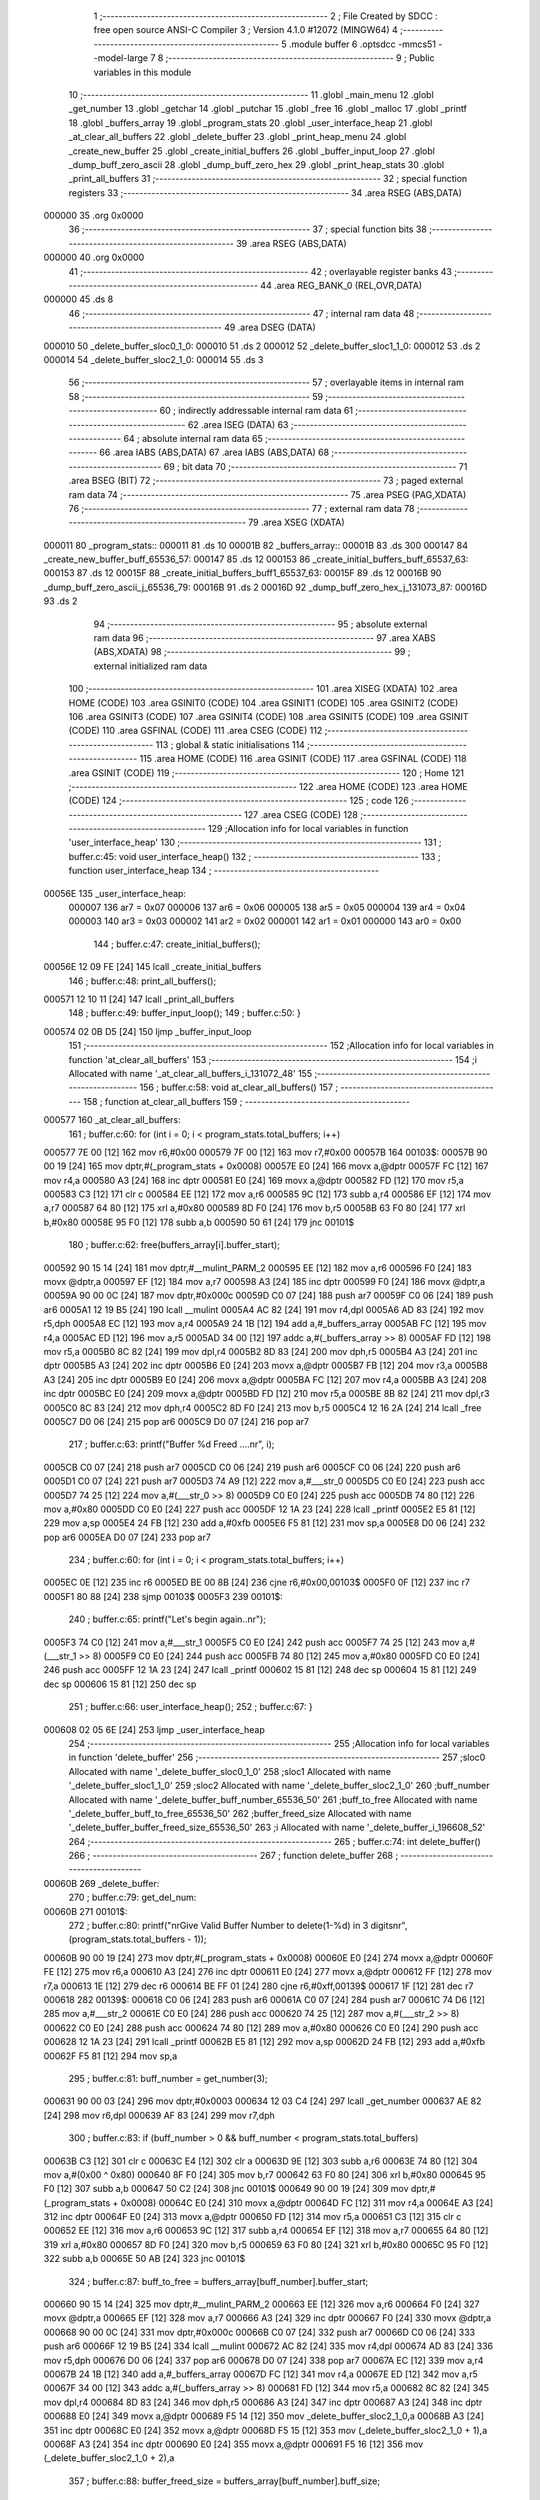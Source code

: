                                       1 ;--------------------------------------------------------
                                      2 ; File Created by SDCC : free open source ANSI-C Compiler
                                      3 ; Version 4.1.0 #12072 (MINGW64)
                                      4 ;--------------------------------------------------------
                                      5 	.module buffer
                                      6 	.optsdcc -mmcs51 --model-large
                                      7 	
                                      8 ;--------------------------------------------------------
                                      9 ; Public variables in this module
                                     10 ;--------------------------------------------------------
                                     11 	.globl _main_menu
                                     12 	.globl _get_number
                                     13 	.globl _getchar
                                     14 	.globl _putchar
                                     15 	.globl _free
                                     16 	.globl _malloc
                                     17 	.globl _printf
                                     18 	.globl _buffers_array
                                     19 	.globl _program_stats
                                     20 	.globl _user_interface_heap
                                     21 	.globl _at_clear_all_buffers
                                     22 	.globl _delete_buffer
                                     23 	.globl _print_heap_menu
                                     24 	.globl _create_new_buffer
                                     25 	.globl _create_initial_buffers
                                     26 	.globl _buffer_input_loop
                                     27 	.globl _dump_buff_zero_ascii
                                     28 	.globl _dump_buff_zero_hex
                                     29 	.globl _print_heap_stats
                                     30 	.globl _print_all_buffers
                                     31 ;--------------------------------------------------------
                                     32 ; special function registers
                                     33 ;--------------------------------------------------------
                                     34 	.area RSEG    (ABS,DATA)
      000000                         35 	.org 0x0000
                                     36 ;--------------------------------------------------------
                                     37 ; special function bits
                                     38 ;--------------------------------------------------------
                                     39 	.area RSEG    (ABS,DATA)
      000000                         40 	.org 0x0000
                                     41 ;--------------------------------------------------------
                                     42 ; overlayable register banks
                                     43 ;--------------------------------------------------------
                                     44 	.area REG_BANK_0	(REL,OVR,DATA)
      000000                         45 	.ds 8
                                     46 ;--------------------------------------------------------
                                     47 ; internal ram data
                                     48 ;--------------------------------------------------------
                                     49 	.area DSEG    (DATA)
      000010                         50 _delete_buffer_sloc0_1_0:
      000010                         51 	.ds 2
      000012                         52 _delete_buffer_sloc1_1_0:
      000012                         53 	.ds 2
      000014                         54 _delete_buffer_sloc2_1_0:
      000014                         55 	.ds 3
                                     56 ;--------------------------------------------------------
                                     57 ; overlayable items in internal ram 
                                     58 ;--------------------------------------------------------
                                     59 ;--------------------------------------------------------
                                     60 ; indirectly addressable internal ram data
                                     61 ;--------------------------------------------------------
                                     62 	.area ISEG    (DATA)
                                     63 ;--------------------------------------------------------
                                     64 ; absolute internal ram data
                                     65 ;--------------------------------------------------------
                                     66 	.area IABS    (ABS,DATA)
                                     67 	.area IABS    (ABS,DATA)
                                     68 ;--------------------------------------------------------
                                     69 ; bit data
                                     70 ;--------------------------------------------------------
                                     71 	.area BSEG    (BIT)
                                     72 ;--------------------------------------------------------
                                     73 ; paged external ram data
                                     74 ;--------------------------------------------------------
                                     75 	.area PSEG    (PAG,XDATA)
                                     76 ;--------------------------------------------------------
                                     77 ; external ram data
                                     78 ;--------------------------------------------------------
                                     79 	.area XSEG    (XDATA)
      000011                         80 _program_stats::
      000011                         81 	.ds 10
      00001B                         82 _buffers_array::
      00001B                         83 	.ds 300
      000147                         84 _create_new_buffer_buff_65536_57:
      000147                         85 	.ds 12
      000153                         86 _create_initial_buffers_buff_65537_63:
      000153                         87 	.ds 12
      00015F                         88 _create_initial_buffers_buff1_65537_63:
      00015F                         89 	.ds 12
      00016B                         90 _dump_buff_zero_ascii_j_65536_79:
      00016B                         91 	.ds 2
      00016D                         92 _dump_buff_zero_hex_j_131073_87:
      00016D                         93 	.ds 2
                                     94 ;--------------------------------------------------------
                                     95 ; absolute external ram data
                                     96 ;--------------------------------------------------------
                                     97 	.area XABS    (ABS,XDATA)
                                     98 ;--------------------------------------------------------
                                     99 ; external initialized ram data
                                    100 ;--------------------------------------------------------
                                    101 	.area XISEG   (XDATA)
                                    102 	.area HOME    (CODE)
                                    103 	.area GSINIT0 (CODE)
                                    104 	.area GSINIT1 (CODE)
                                    105 	.area GSINIT2 (CODE)
                                    106 	.area GSINIT3 (CODE)
                                    107 	.area GSINIT4 (CODE)
                                    108 	.area GSINIT5 (CODE)
                                    109 	.area GSINIT  (CODE)
                                    110 	.area GSFINAL (CODE)
                                    111 	.area CSEG    (CODE)
                                    112 ;--------------------------------------------------------
                                    113 ; global & static initialisations
                                    114 ;--------------------------------------------------------
                                    115 	.area HOME    (CODE)
                                    116 	.area GSINIT  (CODE)
                                    117 	.area GSFINAL (CODE)
                                    118 	.area GSINIT  (CODE)
                                    119 ;--------------------------------------------------------
                                    120 ; Home
                                    121 ;--------------------------------------------------------
                                    122 	.area HOME    (CODE)
                                    123 	.area HOME    (CODE)
                                    124 ;--------------------------------------------------------
                                    125 ; code
                                    126 ;--------------------------------------------------------
                                    127 	.area CSEG    (CODE)
                                    128 ;------------------------------------------------------------
                                    129 ;Allocation info for local variables in function 'user_interface_heap'
                                    130 ;------------------------------------------------------------
                                    131 ;	buffer.c:45: void user_interface_heap()
                                    132 ;	-----------------------------------------
                                    133 ;	 function user_interface_heap
                                    134 ;	-----------------------------------------
      00056E                        135 _user_interface_heap:
                           000007   136 	ar7 = 0x07
                           000006   137 	ar6 = 0x06
                           000005   138 	ar5 = 0x05
                           000004   139 	ar4 = 0x04
                           000003   140 	ar3 = 0x03
                           000002   141 	ar2 = 0x02
                           000001   142 	ar1 = 0x01
                           000000   143 	ar0 = 0x00
                                    144 ;	buffer.c:47: create_initial_buffers();
      00056E 12 09 FE         [24]  145 	lcall	_create_initial_buffers
                                    146 ;	buffer.c:48: print_all_buffers();
      000571 12 10 11         [24]  147 	lcall	_print_all_buffers
                                    148 ;	buffer.c:49: buffer_input_loop();
                                    149 ;	buffer.c:50: }
      000574 02 0B D5         [24]  150 	ljmp	_buffer_input_loop
                                    151 ;------------------------------------------------------------
                                    152 ;Allocation info for local variables in function 'at_clear_all_buffers'
                                    153 ;------------------------------------------------------------
                                    154 ;i                         Allocated with name '_at_clear_all_buffers_i_131072_48'
                                    155 ;------------------------------------------------------------
                                    156 ;	buffer.c:58: void at_clear_all_buffers()
                                    157 ;	-----------------------------------------
                                    158 ;	 function at_clear_all_buffers
                                    159 ;	-----------------------------------------
      000577                        160 _at_clear_all_buffers:
                                    161 ;	buffer.c:60: for (int i = 0; i < program_stats.total_buffers; i++)
      000577 7E 00            [12]  162 	mov	r6,#0x00
      000579 7F 00            [12]  163 	mov	r7,#0x00
      00057B                        164 00103$:
      00057B 90 00 19         [24]  165 	mov	dptr,#(_program_stats + 0x0008)
      00057E E0               [24]  166 	movx	a,@dptr
      00057F FC               [12]  167 	mov	r4,a
      000580 A3               [24]  168 	inc	dptr
      000581 E0               [24]  169 	movx	a,@dptr
      000582 FD               [12]  170 	mov	r5,a
      000583 C3               [12]  171 	clr	c
      000584 EE               [12]  172 	mov	a,r6
      000585 9C               [12]  173 	subb	a,r4
      000586 EF               [12]  174 	mov	a,r7
      000587 64 80            [12]  175 	xrl	a,#0x80
      000589 8D F0            [24]  176 	mov	b,r5
      00058B 63 F0 80         [24]  177 	xrl	b,#0x80
      00058E 95 F0            [12]  178 	subb	a,b
      000590 50 61            [24]  179 	jnc	00101$
                                    180 ;	buffer.c:62: free(buffers_array[i].buffer_start);
      000592 90 15 14         [24]  181 	mov	dptr,#__mulint_PARM_2
      000595 EE               [12]  182 	mov	a,r6
      000596 F0               [24]  183 	movx	@dptr,a
      000597 EF               [12]  184 	mov	a,r7
      000598 A3               [24]  185 	inc	dptr
      000599 F0               [24]  186 	movx	@dptr,a
      00059A 90 00 0C         [24]  187 	mov	dptr,#0x000c
      00059D C0 07            [24]  188 	push	ar7
      00059F C0 06            [24]  189 	push	ar6
      0005A1 12 19 B5         [24]  190 	lcall	__mulint
      0005A4 AC 82            [24]  191 	mov	r4,dpl
      0005A6 AD 83            [24]  192 	mov	r5,dph
      0005A8 EC               [12]  193 	mov	a,r4
      0005A9 24 1B            [12]  194 	add	a,#_buffers_array
      0005AB FC               [12]  195 	mov	r4,a
      0005AC ED               [12]  196 	mov	a,r5
      0005AD 34 00            [12]  197 	addc	a,#(_buffers_array >> 8)
      0005AF FD               [12]  198 	mov	r5,a
      0005B0 8C 82            [24]  199 	mov	dpl,r4
      0005B2 8D 83            [24]  200 	mov	dph,r5
      0005B4 A3               [24]  201 	inc	dptr
      0005B5 A3               [24]  202 	inc	dptr
      0005B6 E0               [24]  203 	movx	a,@dptr
      0005B7 FB               [12]  204 	mov	r3,a
      0005B8 A3               [24]  205 	inc	dptr
      0005B9 E0               [24]  206 	movx	a,@dptr
      0005BA FC               [12]  207 	mov	r4,a
      0005BB A3               [24]  208 	inc	dptr
      0005BC E0               [24]  209 	movx	a,@dptr
      0005BD FD               [12]  210 	mov	r5,a
      0005BE 8B 82            [24]  211 	mov	dpl,r3
      0005C0 8C 83            [24]  212 	mov	dph,r4
      0005C2 8D F0            [24]  213 	mov	b,r5
      0005C4 12 16 2A         [24]  214 	lcall	_free
      0005C7 D0 06            [24]  215 	pop	ar6
      0005C9 D0 07            [24]  216 	pop	ar7
                                    217 ;	buffer.c:63: printf("Buffer %d Freed ....\n\r", i);
      0005CB C0 07            [24]  218 	push	ar7
      0005CD C0 06            [24]  219 	push	ar6
      0005CF C0 06            [24]  220 	push	ar6
      0005D1 C0 07            [24]  221 	push	ar7
      0005D3 74 A9            [12]  222 	mov	a,#___str_0
      0005D5 C0 E0            [24]  223 	push	acc
      0005D7 74 25            [12]  224 	mov	a,#(___str_0 >> 8)
      0005D9 C0 E0            [24]  225 	push	acc
      0005DB 74 80            [12]  226 	mov	a,#0x80
      0005DD C0 E0            [24]  227 	push	acc
      0005DF 12 1A 23         [24]  228 	lcall	_printf
      0005E2 E5 81            [12]  229 	mov	a,sp
      0005E4 24 FB            [12]  230 	add	a,#0xfb
      0005E6 F5 81            [12]  231 	mov	sp,a
      0005E8 D0 06            [24]  232 	pop	ar6
      0005EA D0 07            [24]  233 	pop	ar7
                                    234 ;	buffer.c:60: for (int i = 0; i < program_stats.total_buffers; i++)
      0005EC 0E               [12]  235 	inc	r6
      0005ED BE 00 8B         [24]  236 	cjne	r6,#0x00,00103$
      0005F0 0F               [12]  237 	inc	r7
      0005F1 80 88            [24]  238 	sjmp	00103$
      0005F3                        239 00101$:
                                    240 ;	buffer.c:65: printf("Let's begin again..\n\r");
      0005F3 74 C0            [12]  241 	mov	a,#___str_1
      0005F5 C0 E0            [24]  242 	push	acc
      0005F7 74 25            [12]  243 	mov	a,#(___str_1 >> 8)
      0005F9 C0 E0            [24]  244 	push	acc
      0005FB 74 80            [12]  245 	mov	a,#0x80
      0005FD C0 E0            [24]  246 	push	acc
      0005FF 12 1A 23         [24]  247 	lcall	_printf
      000602 15 81            [12]  248 	dec	sp
      000604 15 81            [12]  249 	dec	sp
      000606 15 81            [12]  250 	dec	sp
                                    251 ;	buffer.c:66: user_interface_heap();
                                    252 ;	buffer.c:67: }
      000608 02 05 6E         [24]  253 	ljmp	_user_interface_heap
                                    254 ;------------------------------------------------------------
                                    255 ;Allocation info for local variables in function 'delete_buffer'
                                    256 ;------------------------------------------------------------
                                    257 ;sloc0                     Allocated with name '_delete_buffer_sloc0_1_0'
                                    258 ;sloc1                     Allocated with name '_delete_buffer_sloc1_1_0'
                                    259 ;sloc2                     Allocated with name '_delete_buffer_sloc2_1_0'
                                    260 ;buff_number               Allocated with name '_delete_buffer_buff_number_65536_50'
                                    261 ;buff_to_free              Allocated with name '_delete_buffer_buff_to_free_65536_50'
                                    262 ;buffer_freed_size         Allocated with name '_delete_buffer_buffer_freed_size_65536_50'
                                    263 ;i                         Allocated with name '_delete_buffer_i_196608_52'
                                    264 ;------------------------------------------------------------
                                    265 ;	buffer.c:74: int delete_buffer()
                                    266 ;	-----------------------------------------
                                    267 ;	 function delete_buffer
                                    268 ;	-----------------------------------------
      00060B                        269 _delete_buffer:
                                    270 ;	buffer.c:79: get_del_num:
      00060B                        271 00101$:
                                    272 ;	buffer.c:80: printf("\n\rGive Valid Buffer Number to delete(1-%d) in 3 digits\n\r", (program_stats.total_buffers - 1));
      00060B 90 00 19         [24]  273 	mov	dptr,#(_program_stats + 0x0008)
      00060E E0               [24]  274 	movx	a,@dptr
      00060F FE               [12]  275 	mov	r6,a
      000610 A3               [24]  276 	inc	dptr
      000611 E0               [24]  277 	movx	a,@dptr
      000612 FF               [12]  278 	mov	r7,a
      000613 1E               [12]  279 	dec	r6
      000614 BE FF 01         [24]  280 	cjne	r6,#0xff,00139$
      000617 1F               [12]  281 	dec	r7
      000618                        282 00139$:
      000618 C0 06            [24]  283 	push	ar6
      00061A C0 07            [24]  284 	push	ar7
      00061C 74 D6            [12]  285 	mov	a,#___str_2
      00061E C0 E0            [24]  286 	push	acc
      000620 74 25            [12]  287 	mov	a,#(___str_2 >> 8)
      000622 C0 E0            [24]  288 	push	acc
      000624 74 80            [12]  289 	mov	a,#0x80
      000626 C0 E0            [24]  290 	push	acc
      000628 12 1A 23         [24]  291 	lcall	_printf
      00062B E5 81            [12]  292 	mov	a,sp
      00062D 24 FB            [12]  293 	add	a,#0xfb
      00062F F5 81            [12]  294 	mov	sp,a
                                    295 ;	buffer.c:81: buff_number = get_number(3);
      000631 90 00 03         [24]  296 	mov	dptr,#0x0003
      000634 12 03 C4         [24]  297 	lcall	_get_number
      000637 AE 82            [24]  298 	mov	r6,dpl
      000639 AF 83            [24]  299 	mov	r7,dph
                                    300 ;	buffer.c:83: if (buff_number > 0 && buff_number < program_stats.total_buffers)
      00063B C3               [12]  301 	clr	c
      00063C E4               [12]  302 	clr	a
      00063D 9E               [12]  303 	subb	a,r6
      00063E 74 80            [12]  304 	mov	a,#(0x00 ^ 0x80)
      000640 8F F0            [24]  305 	mov	b,r7
      000642 63 F0 80         [24]  306 	xrl	b,#0x80
      000645 95 F0            [12]  307 	subb	a,b
      000647 50 C2            [24]  308 	jnc	00101$
      000649 90 00 19         [24]  309 	mov	dptr,#(_program_stats + 0x0008)
      00064C E0               [24]  310 	movx	a,@dptr
      00064D FC               [12]  311 	mov	r4,a
      00064E A3               [24]  312 	inc	dptr
      00064F E0               [24]  313 	movx	a,@dptr
      000650 FD               [12]  314 	mov	r5,a
      000651 C3               [12]  315 	clr	c
      000652 EE               [12]  316 	mov	a,r6
      000653 9C               [12]  317 	subb	a,r4
      000654 EF               [12]  318 	mov	a,r7
      000655 64 80            [12]  319 	xrl	a,#0x80
      000657 8D F0            [24]  320 	mov	b,r5
      000659 63 F0 80         [24]  321 	xrl	b,#0x80
      00065C 95 F0            [12]  322 	subb	a,b
      00065E 50 AB            [24]  323 	jnc	00101$
                                    324 ;	buffer.c:87: buff_to_free = buffers_array[buff_number].buffer_start;
      000660 90 15 14         [24]  325 	mov	dptr,#__mulint_PARM_2
      000663 EE               [12]  326 	mov	a,r6
      000664 F0               [24]  327 	movx	@dptr,a
      000665 EF               [12]  328 	mov	a,r7
      000666 A3               [24]  329 	inc	dptr
      000667 F0               [24]  330 	movx	@dptr,a
      000668 90 00 0C         [24]  331 	mov	dptr,#0x000c
      00066B C0 07            [24]  332 	push	ar7
      00066D C0 06            [24]  333 	push	ar6
      00066F 12 19 B5         [24]  334 	lcall	__mulint
      000672 AC 82            [24]  335 	mov	r4,dpl
      000674 AD 83            [24]  336 	mov	r5,dph
      000676 D0 06            [24]  337 	pop	ar6
      000678 D0 07            [24]  338 	pop	ar7
      00067A EC               [12]  339 	mov	a,r4
      00067B 24 1B            [12]  340 	add	a,#_buffers_array
      00067D FC               [12]  341 	mov	r4,a
      00067E ED               [12]  342 	mov	a,r5
      00067F 34 00            [12]  343 	addc	a,#(_buffers_array >> 8)
      000681 FD               [12]  344 	mov	r5,a
      000682 8C 82            [24]  345 	mov	dpl,r4
      000684 8D 83            [24]  346 	mov	dph,r5
      000686 A3               [24]  347 	inc	dptr
      000687 A3               [24]  348 	inc	dptr
      000688 E0               [24]  349 	movx	a,@dptr
      000689 F5 14            [12]  350 	mov	_delete_buffer_sloc2_1_0,a
      00068B A3               [24]  351 	inc	dptr
      00068C E0               [24]  352 	movx	a,@dptr
      00068D F5 15            [12]  353 	mov	(_delete_buffer_sloc2_1_0 + 1),a
      00068F A3               [24]  354 	inc	dptr
      000690 E0               [24]  355 	movx	a,@dptr
      000691 F5 16            [12]  356 	mov	(_delete_buffer_sloc2_1_0 + 2),a
                                    357 ;	buffer.c:88: buffer_freed_size = buffers_array[buff_number].buff_size;
      000693 74 08            [12]  358 	mov	a,#0x08
      000695 2C               [12]  359 	add	a,r4
      000696 F5 82            [12]  360 	mov	dpl,a
      000698 E4               [12]  361 	clr	a
      000699 3D               [12]  362 	addc	a,r5
      00069A F5 83            [12]  363 	mov	dph,a
      00069C E0               [24]  364 	movx	a,@dptr
      00069D FC               [12]  365 	mov	r4,a
      00069E A3               [24]  366 	inc	dptr
      00069F E0               [24]  367 	movx	a,@dptr
      0006A0 FD               [12]  368 	mov	r5,a
                                    369 ;	buffer.c:90: for (int i = 0; i < (program_stats.total_buffers - 1); i++)
      0006A1 E4               [12]  370 	clr	a
      0006A2 F5 10            [12]  371 	mov	_delete_buffer_sloc0_1_0,a
      0006A4 F5 11            [12]  372 	mov	(_delete_buffer_sloc0_1_0 + 1),a
      0006A6                        373 00110$:
      0006A6 C0 04            [24]  374 	push	ar4
      0006A8 C0 05            [24]  375 	push	ar5
      0006AA 90 00 19         [24]  376 	mov	dptr,#(_program_stats + 0x0008)
      0006AD E0               [24]  377 	movx	a,@dptr
      0006AE F5 12            [12]  378 	mov	_delete_buffer_sloc1_1_0,a
      0006B0 A3               [24]  379 	inc	dptr
      0006B1 E0               [24]  380 	movx	a,@dptr
      0006B2 F5 13            [12]  381 	mov	(_delete_buffer_sloc1_1_0 + 1),a
      0006B4 E5 12            [12]  382 	mov	a,_delete_buffer_sloc1_1_0
      0006B6 24 FF            [12]  383 	add	a,#0xff
      0006B8 F8               [12]  384 	mov	r0,a
      0006B9 E5 13            [12]  385 	mov	a,(_delete_buffer_sloc1_1_0 + 1)
      0006BB 34 FF            [12]  386 	addc	a,#0xff
      0006BD FD               [12]  387 	mov	r5,a
      0006BE C3               [12]  388 	clr	c
      0006BF E5 10            [12]  389 	mov	a,_delete_buffer_sloc0_1_0
      0006C1 98               [12]  390 	subb	a,r0
      0006C2 E5 11            [12]  391 	mov	a,(_delete_buffer_sloc0_1_0 + 1)
      0006C4 64 80            [12]  392 	xrl	a,#0x80
      0006C6 8D F0            [24]  393 	mov	b,r5
      0006C8 63 F0 80         [24]  394 	xrl	b,#0x80
      0006CB 95 F0            [12]  395 	subb	a,b
      0006CD D0 05            [24]  396 	pop	ar5
      0006CF D0 04            [24]  397 	pop	ar4
      0006D1 40 03            [24]  398 	jc	00142$
      0006D3 02 07 84         [24]  399 	ljmp	00104$
      0006D6                        400 00142$:
                                    401 ;	buffer.c:92: if (i >= buff_number)
      0006D6 C3               [12]  402 	clr	c
      0006D7 E5 10            [12]  403 	mov	a,_delete_buffer_sloc0_1_0
      0006D9 9E               [12]  404 	subb	a,r6
      0006DA E5 11            [12]  405 	mov	a,(_delete_buffer_sloc0_1_0 + 1)
      0006DC 64 80            [12]  406 	xrl	a,#0x80
      0006DE 8F F0            [24]  407 	mov	b,r7
      0006E0 63 F0 80         [24]  408 	xrl	b,#0x80
      0006E3 95 F0            [12]  409 	subb	a,b
      0006E5 50 03            [24]  410 	jnc	00143$
      0006E7 02 07 79         [24]  411 	ljmp	00111$
      0006EA                        412 00143$:
                                    413 ;	buffer.c:94: buffers_array[i + 1].buffer_num = i;
      0006EA C0 04            [24]  414 	push	ar4
      0006EC C0 05            [24]  415 	push	ar5
      0006EE 90 15 14         [24]  416 	mov	dptr,#__mulint_PARM_2
      0006F1 74 01            [12]  417 	mov	a,#0x01
      0006F3 25 10            [12]  418 	add	a,_delete_buffer_sloc0_1_0
      0006F5 F0               [24]  419 	movx	@dptr,a
      0006F6 E4               [12]  420 	clr	a
      0006F7 35 11            [12]  421 	addc	a,(_delete_buffer_sloc0_1_0 + 1)
      0006F9 A3               [24]  422 	inc	dptr
      0006FA F0               [24]  423 	movx	@dptr,a
      0006FB 90 00 0C         [24]  424 	mov	dptr,#0x000c
      0006FE C0 07            [24]  425 	push	ar7
      000700 C0 06            [24]  426 	push	ar6
      000702 C0 04            [24]  427 	push	ar4
      000704 12 19 B5         [24]  428 	lcall	__mulint
      000707 A8 82            [24]  429 	mov	r0,dpl
      000709 AD 83            [24]  430 	mov	r5,dph
      00070B D0 04            [24]  431 	pop	ar4
      00070D E8               [12]  432 	mov	a,r0
      00070E 24 1B            [12]  433 	add	a,#_buffers_array
      000710 F5 82            [12]  434 	mov	dpl,a
      000712 ED               [12]  435 	mov	a,r5
      000713 34 00            [12]  436 	addc	a,#(_buffers_array >> 8)
      000715 F5 83            [12]  437 	mov	dph,a
      000717 E5 10            [12]  438 	mov	a,_delete_buffer_sloc0_1_0
      000719 F0               [24]  439 	movx	@dptr,a
      00071A E5 11            [12]  440 	mov	a,(_delete_buffer_sloc0_1_0 + 1)
      00071C A3               [24]  441 	inc	dptr
      00071D F0               [24]  442 	movx	@dptr,a
                                    443 ;	buffer.c:95: buffers_array[i] = buffers_array[i + 1];
      00071E 90 15 14         [24]  444 	mov	dptr,#__mulint_PARM_2
      000721 E5 10            [12]  445 	mov	a,_delete_buffer_sloc0_1_0
      000723 F0               [24]  446 	movx	@dptr,a
      000724 E5 11            [12]  447 	mov	a,(_delete_buffer_sloc0_1_0 + 1)
      000726 A3               [24]  448 	inc	dptr
      000727 F0               [24]  449 	movx	@dptr,a
      000728 90 00 0C         [24]  450 	mov	dptr,#0x000c
      00072B C0 05            [24]  451 	push	ar5
      00072D C0 00            [24]  452 	push	ar0
      00072F 12 19 B5         [24]  453 	lcall	__mulint
      000732 AB 82            [24]  454 	mov	r3,dpl
      000734 AC 83            [24]  455 	mov	r4,dph
      000736 D0 00            [24]  456 	pop	ar0
      000738 D0 05            [24]  457 	pop	ar5
      00073A EB               [12]  458 	mov	a,r3
      00073B 24 1B            [12]  459 	add	a,#_buffers_array
      00073D FB               [12]  460 	mov	r3,a
      00073E EC               [12]  461 	mov	a,r4
      00073F 34 00            [12]  462 	addc	a,#(_buffers_array >> 8)
      000741 FC               [12]  463 	mov	r4,a
      000742 7A 00            [12]  464 	mov	r2,#0x00
      000744 E8               [12]  465 	mov	a,r0
      000745 24 1B            [12]  466 	add	a,#_buffers_array
      000747 F8               [12]  467 	mov	r0,a
      000748 ED               [12]  468 	mov	a,r5
      000749 34 00            [12]  469 	addc	a,#(_buffers_array >> 8)
      00074B FD               [12]  470 	mov	r5,a
      00074C 90 15 03         [24]  471 	mov	dptr,#___memcpy_PARM_2
      00074F E8               [12]  472 	mov	a,r0
      000750 F0               [24]  473 	movx	@dptr,a
      000751 ED               [12]  474 	mov	a,r5
      000752 A3               [24]  475 	inc	dptr
      000753 F0               [24]  476 	movx	@dptr,a
      000754 E4               [12]  477 	clr	a
      000755 A3               [24]  478 	inc	dptr
      000756 F0               [24]  479 	movx	@dptr,a
      000757 90 15 06         [24]  480 	mov	dptr,#___memcpy_PARM_3
      00075A 74 0C            [12]  481 	mov	a,#0x0c
      00075C F0               [24]  482 	movx	@dptr,a
      00075D E4               [12]  483 	clr	a
      00075E A3               [24]  484 	inc	dptr
      00075F F0               [24]  485 	movx	@dptr,a
      000760 8B 82            [24]  486 	mov	dpl,r3
      000762 8C 83            [24]  487 	mov	dph,r4
      000764 8A F0            [24]  488 	mov	b,r2
      000766 C0 05            [24]  489 	push	ar5
      000768 C0 04            [24]  490 	push	ar4
      00076A 12 17 81         [24]  491 	lcall	___memcpy
      00076D D0 04            [24]  492 	pop	ar4
      00076F D0 05            [24]  493 	pop	ar5
      000771 D0 06            [24]  494 	pop	ar6
      000773 D0 07            [24]  495 	pop	ar7
                                    496 ;	buffer.c:108: goto get_del_num;
      000775 D0 05            [24]  497 	pop	ar5
      000777 D0 04            [24]  498 	pop	ar4
                                    499 ;	buffer.c:95: buffers_array[i] = buffers_array[i + 1];
      000779                        500 00111$:
                                    501 ;	buffer.c:90: for (int i = 0; i < (program_stats.total_buffers - 1); i++)
      000779 05 10            [12]  502 	inc	_delete_buffer_sloc0_1_0
      00077B E4               [12]  503 	clr	a
      00077C B5 10 02         [24]  504 	cjne	a,_delete_buffer_sloc0_1_0,00144$
      00077F 05 11            [12]  505 	inc	(_delete_buffer_sloc0_1_0 + 1)
      000781                        506 00144$:
      000781 02 06 A6         [24]  507 	ljmp	00110$
      000784                        508 00104$:
                                    509 ;	buffer.c:99: program_stats.total_buffers -= 1;
      000784 E5 12            [12]  510 	mov	a,_delete_buffer_sloc1_1_0
      000786 24 FF            [12]  511 	add	a,#0xff
      000788 FA               [12]  512 	mov	r2,a
      000789 E5 13            [12]  513 	mov	a,(_delete_buffer_sloc1_1_0 + 1)
      00078B 34 FF            [12]  514 	addc	a,#0xff
      00078D FB               [12]  515 	mov	r3,a
      00078E 90 00 19         [24]  516 	mov	dptr,#(_program_stats + 0x0008)
      000791 EA               [12]  517 	mov	a,r2
      000792 F0               [24]  518 	movx	@dptr,a
      000793 EB               [12]  519 	mov	a,r3
      000794 A3               [24]  520 	inc	dptr
      000795 F0               [24]  521 	movx	@dptr,a
                                    522 ;	buffer.c:100: program_stats.allocated_heap -= buffer_freed_size;
      000796 90 00 13         [24]  523 	mov	dptr,#(_program_stats + 0x0002)
      000799 E0               [24]  524 	movx	a,@dptr
      00079A FA               [12]  525 	mov	r2,a
      00079B A3               [24]  526 	inc	dptr
      00079C E0               [24]  527 	movx	a,@dptr
      00079D FB               [12]  528 	mov	r3,a
      00079E EA               [12]  529 	mov	a,r2
      00079F C3               [12]  530 	clr	c
      0007A0 9C               [12]  531 	subb	a,r4
      0007A1 FC               [12]  532 	mov	r4,a
      0007A2 EB               [12]  533 	mov	a,r3
      0007A3 9D               [12]  534 	subb	a,r5
      0007A4 FD               [12]  535 	mov	r5,a
      0007A5 90 00 13         [24]  536 	mov	dptr,#(_program_stats + 0x0002)
      0007A8 EC               [12]  537 	mov	a,r4
      0007A9 F0               [24]  538 	movx	@dptr,a
      0007AA ED               [12]  539 	mov	a,r5
      0007AB A3               [24]  540 	inc	dptr
      0007AC F0               [24]  541 	movx	@dptr,a
                                    542 ;	buffer.c:102: free(buff_to_free);
      0007AD AB 14            [24]  543 	mov	r3,_delete_buffer_sloc2_1_0
      0007AF AC 15            [24]  544 	mov	r4,(_delete_buffer_sloc2_1_0 + 1)
      0007B1 AD 16            [24]  545 	mov	r5,(_delete_buffer_sloc2_1_0 + 2)
      0007B3 8B 82            [24]  546 	mov	dpl,r3
      0007B5 8C 83            [24]  547 	mov	dph,r4
      0007B7 8D F0            [24]  548 	mov	b,r5
      0007B9 C0 07            [24]  549 	push	ar7
      0007BB C0 06            [24]  550 	push	ar6
      0007BD 12 16 2A         [24]  551 	lcall	_free
      0007C0 D0 06            [24]  552 	pop	ar6
      0007C2 D0 07            [24]  553 	pop	ar7
                                    554 ;	buffer.c:103: printf("Buffer %d Successfully Deleted.. \n\r", buff_number);
      0007C4 C0 06            [24]  555 	push	ar6
      0007C6 C0 07            [24]  556 	push	ar7
      0007C8 74 0F            [12]  557 	mov	a,#___str_3
      0007CA C0 E0            [24]  558 	push	acc
      0007CC 74 26            [12]  559 	mov	a,#(___str_3 >> 8)
      0007CE C0 E0            [24]  560 	push	acc
      0007D0 74 80            [12]  561 	mov	a,#0x80
      0007D2 C0 E0            [24]  562 	push	acc
      0007D4 12 1A 23         [24]  563 	lcall	_printf
      0007D7 E5 81            [12]  564 	mov	a,sp
      0007D9 24 FB            [12]  565 	add	a,#0xfb
      0007DB F5 81            [12]  566 	mov	sp,a
                                    567 ;	buffer.c:104: return 0;
      0007DD 90 00 00         [24]  568 	mov	dptr,#0x0000
                                    569 ;	buffer.c:108: goto get_del_num;
                                    570 ;	buffer.c:110: }
      0007E0 22               [24]  571 	ret
                                    572 ;------------------------------------------------------------
                                    573 ;Allocation info for local variables in function 'print_heap_menu'
                                    574 ;------------------------------------------------------------
                                    575 ;	buffer.c:117: void print_heap_menu()
                                    576 ;	-----------------------------------------
                                    577 ;	 function print_heap_menu
                                    578 ;	-----------------------------------------
      0007E1                        579 _print_heap_menu:
                                    580 ;	buffer.c:119: printf("\n\n\r^^^^^^^^^^^^^^^^^^^-HEAP-MENU-^^^^^^^^^^^^^^^^^^^^^^^^^^ \n\n\r");
      0007E1 74 33            [12]  581 	mov	a,#___str_4
      0007E3 C0 E0            [24]  582 	push	acc
      0007E5 74 26            [12]  583 	mov	a,#(___str_4 >> 8)
      0007E7 C0 E0            [24]  584 	push	acc
      0007E9 74 80            [12]  585 	mov	a,#0x80
      0007EB C0 E0            [24]  586 	push	acc
      0007ED 12 1A 23         [24]  587 	lcall	_printf
      0007F0 15 81            [12]  588 	dec	sp
      0007F2 15 81            [12]  589 	dec	sp
      0007F4 15 81            [12]  590 	dec	sp
                                    591 ;	buffer.c:120: printf("You can enter characters or use commands from below \n\r");
      0007F6 74 73            [12]  592 	mov	a,#___str_5
      0007F8 C0 E0            [24]  593 	push	acc
      0007FA 74 26            [12]  594 	mov	a,#(___str_5 >> 8)
      0007FC C0 E0            [24]  595 	push	acc
      0007FE 74 80            [12]  596 	mov	a,#0x80
      000800 C0 E0            [24]  597 	push	acc
      000802 12 1A 23         [24]  598 	lcall	_printf
      000805 15 81            [12]  599 	dec	sp
      000807 15 81            [12]  600 	dec	sp
      000809 15 81            [12]  601 	dec	sp
                                    602 ;	buffer.c:121: printf("'?' -> Show heap status, dump & clear Buffer 0 \n\r");
      00080B 74 AA            [12]  603 	mov	a,#___str_6
      00080D C0 E0            [24]  604 	push	acc
      00080F 74 26            [12]  605 	mov	a,#(___str_6 >> 8)
      000811 C0 E0            [24]  606 	push	acc
      000813 74 80            [12]  607 	mov	a,#0x80
      000815 C0 E0            [24]  608 	push	acc
      000817 12 1A 23         [24]  609 	lcall	_printf
      00081A 15 81            [12]  610 	dec	sp
      00081C 15 81            [12]  611 	dec	sp
      00081E 15 81            [12]  612 	dec	sp
                                    613 ;	buffer.c:122: printf("'+' -> Add a new Buffer\n\r");
      000820 74 DC            [12]  614 	mov	a,#___str_7
      000822 C0 E0            [24]  615 	push	acc
      000824 74 26            [12]  616 	mov	a,#(___str_7 >> 8)
      000826 C0 E0            [24]  617 	push	acc
      000828 74 80            [12]  618 	mov	a,#0x80
      00082A C0 E0            [24]  619 	push	acc
      00082C 12 1A 23         [24]  620 	lcall	_printf
      00082F 15 81            [12]  621 	dec	sp
      000831 15 81            [12]  622 	dec	sp
      000833 15 81            [12]  623 	dec	sp
                                    624 ;	buffer.c:123: printf("'-' -> Delete existing Buffer\n\r");
      000835 74 F6            [12]  625 	mov	a,#___str_8
      000837 C0 E0            [24]  626 	push	acc
      000839 74 26            [12]  627 	mov	a,#(___str_8 >> 8)
      00083B C0 E0            [24]  628 	push	acc
      00083D 74 80            [12]  629 	mov	a,#0x80
      00083F C0 E0            [24]  630 	push	acc
      000841 12 1A 23         [24]  631 	lcall	_printf
      000844 15 81            [12]  632 	dec	sp
      000846 15 81            [12]  633 	dec	sp
      000848 15 81            [12]  634 	dec	sp
                                    635 ;	buffer.c:124: printf("'=' -> Dump Buffer 0 in hex\n\r");
      00084A 74 16            [12]  636 	mov	a,#___str_9
      00084C C0 E0            [24]  637 	push	acc
      00084E 74 27            [12]  638 	mov	a,#(___str_9 >> 8)
      000850 C0 E0            [24]  639 	push	acc
      000852 74 80            [12]  640 	mov	a,#0x80
      000854 C0 E0            [24]  641 	push	acc
      000856 12 1A 23         [24]  642 	lcall	_printf
      000859 15 81            [12]  643 	dec	sp
      00085B 15 81            [12]  644 	dec	sp
      00085D 15 81            [12]  645 	dec	sp
                                    646 ;	buffer.c:125: printf("'@' -> Free all Heap & begin again\n\n\r");
      00085F 74 34            [12]  647 	mov	a,#___str_10
      000861 C0 E0            [24]  648 	push	acc
      000863 74 27            [12]  649 	mov	a,#(___str_10 >> 8)
      000865 C0 E0            [24]  650 	push	acc
      000867 74 80            [12]  651 	mov	a,#0x80
      000869 C0 E0            [24]  652 	push	acc
      00086B 12 1A 23         [24]  653 	lcall	_printf
      00086E 15 81            [12]  654 	dec	sp
      000870 15 81            [12]  655 	dec	sp
      000872 15 81            [12]  656 	dec	sp
                                    657 ;	buffer.c:126: printf("'M' -> Go to Main Menu \n\n\r");
      000874 74 5A            [12]  658 	mov	a,#___str_11
      000876 C0 E0            [24]  659 	push	acc
      000878 74 27            [12]  660 	mov	a,#(___str_11 >> 8)
      00087A C0 E0            [24]  661 	push	acc
      00087C 74 80            [12]  662 	mov	a,#0x80
      00087E C0 E0            [24]  663 	push	acc
      000880 12 1A 23         [24]  664 	lcall	_printf
      000883 15 81            [12]  665 	dec	sp
      000885 15 81            [12]  666 	dec	sp
      000887 15 81            [12]  667 	dec	sp
                                    668 ;	buffer.c:127: }
      000889 22               [24]  669 	ret
                                    670 ;------------------------------------------------------------
                                    671 ;Allocation info for local variables in function 'create_new_buffer'
                                    672 ;------------------------------------------------------------
                                    673 ;buff_size                 Allocated with name '_create_new_buffer_buff_size_65536_57'
                                    674 ;buff                      Allocated with name '_create_new_buffer_buff_65536_57'
                                    675 ;------------------------------------------------------------
                                    676 ;	buffer.c:135: int create_new_buffer()
                                    677 ;	-----------------------------------------
                                    678 ;	 function create_new_buffer
                                    679 ;	-----------------------------------------
      00088A                        680 _create_new_buffer:
                                    681 ;	buffer.c:139: if (program_stats.allocated_heap == program_stats.total_heap_size)
      00088A 90 00 13         [24]  682 	mov	dptr,#(_program_stats + 0x0002)
      00088D E0               [24]  683 	movx	a,@dptr
      00088E FE               [12]  684 	mov	r6,a
      00088F A3               [24]  685 	inc	dptr
      000890 E0               [24]  686 	movx	a,@dptr
      000891 FF               [12]  687 	mov	r7,a
      000892 90 00 11         [24]  688 	mov	dptr,#_program_stats
      000895 E0               [24]  689 	movx	a,@dptr
      000896 FC               [12]  690 	mov	r4,a
      000897 A3               [24]  691 	inc	dptr
      000898 E0               [24]  692 	movx	a,@dptr
      000899 FD               [12]  693 	mov	r5,a
      00089A EE               [12]  694 	mov	a,r6
      00089B B5 04 07         [24]  695 	cjne	a,ar4,00133$
      00089E EF               [12]  696 	mov	a,r7
      00089F B5 05 03         [24]  697 	cjne	a,ar5,00133$
      0008A2 02 09 E5         [24]  698 	ljmp	00111$
      0008A5                        699 00133$:
                                    700 ;	buffer.c:142: get_new_buff:
      0008A5                        701 00103$:
                                    702 ;	buffer.c:143: printf("\n\rGive Valid Buffer Size(030-300):");
      0008A5 74 75            [12]  703 	mov	a,#___str_12
      0008A7 C0 E0            [24]  704 	push	acc
      0008A9 74 27            [12]  705 	mov	a,#(___str_12 >> 8)
      0008AB C0 E0            [24]  706 	push	acc
      0008AD 74 80            [12]  707 	mov	a,#0x80
      0008AF C0 E0            [24]  708 	push	acc
      0008B1 12 1A 23         [24]  709 	lcall	_printf
      0008B4 15 81            [12]  710 	dec	sp
      0008B6 15 81            [12]  711 	dec	sp
      0008B8 15 81            [12]  712 	dec	sp
                                    713 ;	buffer.c:144: buff_size = get_number(3);
      0008BA 90 00 03         [24]  714 	mov	dptr,#0x0003
      0008BD 12 03 C4         [24]  715 	lcall	_get_number
      0008C0 AE 82            [24]  716 	mov	r6,dpl
      0008C2 AF 83            [24]  717 	mov	r7,dph
                                    718 ;	buffer.c:145: if (buff_size >= 30 && buff_size <= 300)
      0008C4 C3               [12]  719 	clr	c
      0008C5 EE               [12]  720 	mov	a,r6
      0008C6 94 1E            [12]  721 	subb	a,#0x1e
      0008C8 EF               [12]  722 	mov	a,r7
      0008C9 64 80            [12]  723 	xrl	a,#0x80
      0008CB 94 80            [12]  724 	subb	a,#0x80
      0008CD 40 D6            [24]  725 	jc	00103$
      0008CF 74 2C            [12]  726 	mov	a,#0x2c
      0008D1 9E               [12]  727 	subb	a,r6
      0008D2 74 81            [12]  728 	mov	a,#(0x01 ^ 0x80)
      0008D4 8F F0            [24]  729 	mov	b,r7
      0008D6 63 F0 80         [24]  730 	xrl	b,#0x80
      0008D9 95 F0            [12]  731 	subb	a,b
      0008DB 40 C8            [24]  732 	jc	00103$
                                    733 ;	buffer.c:147: buff.buffer_start = malloc(buff_size);
      0008DD 8E 82            [24]  734 	mov	dpl,r6
      0008DF 8F 83            [24]  735 	mov	dph,r7
      0008E1 C0 07            [24]  736 	push	ar7
      0008E3 C0 06            [24]  737 	push	ar6
      0008E5 12 18 4C         [24]  738 	lcall	_malloc
      0008E8 AC 82            [24]  739 	mov	r4,dpl
      0008EA AD 83            [24]  740 	mov	r5,dph
      0008EC D0 06            [24]  741 	pop	ar6
      0008EE D0 07            [24]  742 	pop	ar7
      0008F0 7B 00            [12]  743 	mov	r3,#0x00
      0008F2 90 01 49         [24]  744 	mov	dptr,#(_create_new_buffer_buff_65536_57 + 0x0002)
      0008F5 EC               [12]  745 	mov	a,r4
      0008F6 F0               [24]  746 	movx	@dptr,a
      0008F7 ED               [12]  747 	mov	a,r5
      0008F8 A3               [24]  748 	inc	dptr
      0008F9 F0               [24]  749 	movx	@dptr,a
      0008FA EB               [12]  750 	mov	a,r3
      0008FB A3               [24]  751 	inc	dptr
      0008FC F0               [24]  752 	movx	@dptr,a
                                    753 ;	buffer.c:148: if (buff.buffer_start == NULL)
      0008FD EC               [12]  754 	mov	a,r4
      0008FE 4D               [12]  755 	orl	a,r5
      0008FF 70 18            [24]  756 	jnz	00105$
                                    757 ;	buffer.c:150: printf("Failed, give smaller buffer\n\r");
      000901 74 98            [12]  758 	mov	a,#___str_13
      000903 C0 E0            [24]  759 	push	acc
      000905 74 27            [12]  760 	mov	a,#(___str_13 >> 8)
      000907 C0 E0            [24]  761 	push	acc
      000909 74 80            [12]  762 	mov	a,#0x80
      00090B C0 E0            [24]  763 	push	acc
      00090D 12 1A 23         [24]  764 	lcall	_printf
      000910 15 81            [12]  765 	dec	sp
      000912 15 81            [12]  766 	dec	sp
      000914 15 81            [12]  767 	dec	sp
      000916 02 09 E1         [24]  768 	ljmp	00106$
      000919                        769 00105$:
                                    770 ;	buffer.c:154: printf("\n\n\r####SUCCESS, BUFFER Created####\n\n\r");
      000919 C0 07            [24]  771 	push	ar7
      00091B C0 06            [24]  772 	push	ar6
      00091D 74 B6            [12]  773 	mov	a,#___str_14
      00091F C0 E0            [24]  774 	push	acc
      000921 74 27            [12]  775 	mov	a,#(___str_14 >> 8)
      000923 C0 E0            [24]  776 	push	acc
      000925 74 80            [12]  777 	mov	a,#0x80
      000927 C0 E0            [24]  778 	push	acc
      000929 12 1A 23         [24]  779 	lcall	_printf
      00092C 15 81            [12]  780 	dec	sp
      00092E 15 81            [12]  781 	dec	sp
      000930 15 81            [12]  782 	dec	sp
      000932 D0 06            [24]  783 	pop	ar6
      000934 D0 07            [24]  784 	pop	ar7
                                    785 ;	buffer.c:156: program_stats.allocated_heap += buff_size;
      000936 90 00 13         [24]  786 	mov	dptr,#(_program_stats + 0x0002)
      000939 E0               [24]  787 	movx	a,@dptr
      00093A FC               [12]  788 	mov	r4,a
      00093B A3               [24]  789 	inc	dptr
      00093C E0               [24]  790 	movx	a,@dptr
      00093D FD               [12]  791 	mov	r5,a
      00093E EE               [12]  792 	mov	a,r6
      00093F 2C               [12]  793 	add	a,r4
      000940 FC               [12]  794 	mov	r4,a
      000941 EF               [12]  795 	mov	a,r7
      000942 3D               [12]  796 	addc	a,r5
      000943 FD               [12]  797 	mov	r5,a
      000944 90 00 13         [24]  798 	mov	dptr,#(_program_stats + 0x0002)
      000947 EC               [12]  799 	mov	a,r4
      000948 F0               [24]  800 	movx	@dptr,a
      000949 ED               [12]  801 	mov	a,r5
      00094A A3               [24]  802 	inc	dptr
      00094B F0               [24]  803 	movx	@dptr,a
                                    804 ;	buffer.c:157: buff.buff_size = buff_size;
      00094C 90 01 4F         [24]  805 	mov	dptr,#(_create_new_buffer_buff_65536_57 + 0x0008)
      00094F EE               [12]  806 	mov	a,r6
      000950 F0               [24]  807 	movx	@dptr,a
      000951 EF               [12]  808 	mov	a,r7
      000952 A3               [24]  809 	inc	dptr
      000953 F0               [24]  810 	movx	@dptr,a
                                    811 ;	buffer.c:158: buff.buffer_num = program_stats.total_buffers;
      000954 90 00 19         [24]  812 	mov	dptr,#(_program_stats + 0x0008)
      000957 E0               [24]  813 	movx	a,@dptr
      000958 FC               [12]  814 	mov	r4,a
      000959 A3               [24]  815 	inc	dptr
      00095A E0               [24]  816 	movx	a,@dptr
      00095B FD               [12]  817 	mov	r5,a
      00095C 90 01 47         [24]  818 	mov	dptr,#_create_new_buffer_buff_65536_57
      00095F EC               [12]  819 	mov	a,r4
      000960 F0               [24]  820 	movx	@dptr,a
      000961 ED               [12]  821 	mov	a,r5
      000962 A3               [24]  822 	inc	dptr
      000963 F0               [24]  823 	movx	@dptr,a
                                    824 ;	buffer.c:159: buff.buffer_end = buff.buffer_start + buff_size;
      000964 90 01 49         [24]  825 	mov	dptr,#(_create_new_buffer_buff_65536_57 + 0x0002)
      000967 E0               [24]  826 	movx	a,@dptr
      000968 FB               [12]  827 	mov	r3,a
      000969 A3               [24]  828 	inc	dptr
      00096A E0               [24]  829 	movx	a,@dptr
      00096B FC               [12]  830 	mov	r4,a
      00096C A3               [24]  831 	inc	dptr
      00096D E0               [24]  832 	movx	a,@dptr
      00096E FD               [12]  833 	mov	r5,a
      00096F EE               [12]  834 	mov	a,r6
      000970 2B               [12]  835 	add	a,r3
      000971 FE               [12]  836 	mov	r6,a
      000972 EF               [12]  837 	mov	a,r7
      000973 3C               [12]  838 	addc	a,r4
      000974 FF               [12]  839 	mov	r7,a
      000975 8D 02            [24]  840 	mov	ar2,r5
      000977 90 01 4C         [24]  841 	mov	dptr,#(_create_new_buffer_buff_65536_57 + 0x0005)
      00097A EE               [12]  842 	mov	a,r6
      00097B F0               [24]  843 	movx	@dptr,a
      00097C EF               [12]  844 	mov	a,r7
      00097D A3               [24]  845 	inc	dptr
      00097E F0               [24]  846 	movx	@dptr,a
      00097F EA               [12]  847 	mov	a,r2
      000980 A3               [24]  848 	inc	dptr
      000981 F0               [24]  849 	movx	@dptr,a
                                    850 ;	buffer.c:160: buff.num_char = 0;
      000982 90 01 51         [24]  851 	mov	dptr,#(_create_new_buffer_buff_65536_57 + 0x000a)
      000985 E4               [12]  852 	clr	a
      000986 F0               [24]  853 	movx	@dptr,a
      000987 A3               [24]  854 	inc	dptr
      000988 F0               [24]  855 	movx	@dptr,a
                                    856 ;	buffer.c:162: buffers_array[program_stats.total_buffers] = buff;
      000989 90 00 19         [24]  857 	mov	dptr,#(_program_stats + 0x0008)
      00098C E0               [24]  858 	movx	a,@dptr
      00098D FE               [12]  859 	mov	r6,a
      00098E A3               [24]  860 	inc	dptr
      00098F E0               [24]  861 	movx	a,@dptr
      000990 FF               [12]  862 	mov	r7,a
      000991 90 15 14         [24]  863 	mov	dptr,#__mulint_PARM_2
      000994 EE               [12]  864 	mov	a,r6
      000995 F0               [24]  865 	movx	@dptr,a
      000996 EF               [12]  866 	mov	a,r7
      000997 A3               [24]  867 	inc	dptr
      000998 F0               [24]  868 	movx	@dptr,a
      000999 90 00 0C         [24]  869 	mov	dptr,#0x000c
      00099C 12 19 B5         [24]  870 	lcall	__mulint
      00099F AE 82            [24]  871 	mov	r6,dpl
      0009A1 AF 83            [24]  872 	mov	r7,dph
      0009A3 EE               [12]  873 	mov	a,r6
      0009A4 24 1B            [12]  874 	add	a,#_buffers_array
      0009A6 FE               [12]  875 	mov	r6,a
      0009A7 EF               [12]  876 	mov	a,r7
      0009A8 34 00            [12]  877 	addc	a,#(_buffers_array >> 8)
      0009AA FF               [12]  878 	mov	r7,a
      0009AB 7D 00            [12]  879 	mov	r5,#0x00
      0009AD 90 15 03         [24]  880 	mov	dptr,#___memcpy_PARM_2
      0009B0 74 47            [12]  881 	mov	a,#_create_new_buffer_buff_65536_57
      0009B2 F0               [24]  882 	movx	@dptr,a
      0009B3 74 01            [12]  883 	mov	a,#(_create_new_buffer_buff_65536_57 >> 8)
      0009B5 A3               [24]  884 	inc	dptr
      0009B6 F0               [24]  885 	movx	@dptr,a
      0009B7 E4               [12]  886 	clr	a
      0009B8 A3               [24]  887 	inc	dptr
      0009B9 F0               [24]  888 	movx	@dptr,a
      0009BA 90 15 06         [24]  889 	mov	dptr,#___memcpy_PARM_3
      0009BD 74 0C            [12]  890 	mov	a,#0x0c
      0009BF F0               [24]  891 	movx	@dptr,a
      0009C0 E4               [12]  892 	clr	a
      0009C1 A3               [24]  893 	inc	dptr
      0009C2 F0               [24]  894 	movx	@dptr,a
      0009C3 8E 82            [24]  895 	mov	dpl,r6
      0009C5 8F 83            [24]  896 	mov	dph,r7
      0009C7 8D F0            [24]  897 	mov	b,r5
      0009C9 12 17 81         [24]  898 	lcall	___memcpy
                                    899 ;	buffer.c:163: program_stats.total_buffers += 1;
      0009CC 90 00 19         [24]  900 	mov	dptr,#(_program_stats + 0x0008)
      0009CF E0               [24]  901 	movx	a,@dptr
      0009D0 FE               [12]  902 	mov	r6,a
      0009D1 A3               [24]  903 	inc	dptr
      0009D2 E0               [24]  904 	movx	a,@dptr
      0009D3 FF               [12]  905 	mov	r7,a
      0009D4 0E               [12]  906 	inc	r6
      0009D5 BE 00 01         [24]  907 	cjne	r6,#0x00,00137$
      0009D8 0F               [12]  908 	inc	r7
      0009D9                        909 00137$:
      0009D9 90 00 19         [24]  910 	mov	dptr,#(_program_stats + 0x0008)
      0009DC EE               [12]  911 	mov	a,r6
      0009DD F0               [24]  912 	movx	@dptr,a
      0009DE EF               [12]  913 	mov	a,r7
      0009DF A3               [24]  914 	inc	dptr
      0009E0 F0               [24]  915 	movx	@dptr,a
      0009E1                        916 00106$:
                                    917 ;	buffer.c:165: return 0;
      0009E1 90 00 00         [24]  918 	mov	dptr,#0x0000
                                    919 ;	buffer.c:171: no_heap_left:
      0009E4 22               [24]  920 	ret
      0009E5                        921 00111$:
                                    922 ;	buffer.c:172: printf("No Heap Memory Left, Delete some buffers...\n\r");
      0009E5 74 DC            [12]  923 	mov	a,#___str_15
      0009E7 C0 E0            [24]  924 	push	acc
      0009E9 74 27            [12]  925 	mov	a,#(___str_15 >> 8)
      0009EB C0 E0            [24]  926 	push	acc
      0009ED 74 80            [12]  927 	mov	a,#0x80
      0009EF C0 E0            [24]  928 	push	acc
      0009F1 12 1A 23         [24]  929 	lcall	_printf
      0009F4 15 81            [12]  930 	dec	sp
      0009F6 15 81            [12]  931 	dec	sp
      0009F8 15 81            [12]  932 	dec	sp
                                    933 ;	buffer.c:173: return 0;
      0009FA 90 00 00         [24]  934 	mov	dptr,#0x0000
                                    935 ;	buffer.c:174: }
      0009FD 22               [24]  936 	ret
                                    937 ;------------------------------------------------------------
                                    938 ;Allocation info for local variables in function 'create_initial_buffers'
                                    939 ;------------------------------------------------------------
                                    940 ;buff_size                 Allocated with name '_create_initial_buffers_buff_size_65536_62'
                                    941 ;buff                      Allocated with name '_create_initial_buffers_buff_65537_63'
                                    942 ;buff1                     Allocated with name '_create_initial_buffers_buff1_65537_63'
                                    943 ;------------------------------------------------------------
                                    944 ;	buffer.c:182: void create_initial_buffers()
                                    945 ;	-----------------------------------------
                                    946 ;	 function create_initial_buffers
                                    947 ;	-----------------------------------------
      0009FE                        948 _create_initial_buffers:
                                    949 ;	buffer.c:186: get_buff:
      0009FE                        950 00101$:
                                    951 ;	buffer.c:187: printf("\n\rGive Valid Initial Buffer Size(0048-4800):");
      0009FE 74 0A            [12]  952 	mov	a,#___str_16
      000A00 C0 E0            [24]  953 	push	acc
      000A02 74 28            [12]  954 	mov	a,#(___str_16 >> 8)
      000A04 C0 E0            [24]  955 	push	acc
      000A06 74 80            [12]  956 	mov	a,#0x80
      000A08 C0 E0            [24]  957 	push	acc
      000A0A 12 1A 23         [24]  958 	lcall	_printf
      000A0D 15 81            [12]  959 	dec	sp
      000A0F 15 81            [12]  960 	dec	sp
      000A11 15 81            [12]  961 	dec	sp
                                    962 ;	buffer.c:188: buff_size = get_number(4);
      000A13 90 00 04         [24]  963 	mov	dptr,#0x0004
      000A16 12 03 C4         [24]  964 	lcall	_get_number
      000A19 AE 82            [24]  965 	mov	r6,dpl
      000A1B AF 83            [24]  966 	mov	r7,dph
                                    967 ;	buffer.c:192: if (buff_size >= 48 && buff_size <= 4800)
      000A1D C3               [12]  968 	clr	c
      000A1E EE               [12]  969 	mov	a,r6
      000A1F 94 30            [12]  970 	subb	a,#0x30
      000A21 EF               [12]  971 	mov	a,r7
      000A22 64 80            [12]  972 	xrl	a,#0x80
      000A24 94 80            [12]  973 	subb	a,#0x80
      000A26 40 D6            [24]  974 	jc	00101$
      000A28 74 C0            [12]  975 	mov	a,#0xc0
      000A2A 9E               [12]  976 	subb	a,r6
      000A2B 74 92            [12]  977 	mov	a,#(0x12 ^ 0x80)
      000A2D 8F F0            [24]  978 	mov	b,r7
      000A2F 63 F0 80         [24]  979 	xrl	b,#0x80
      000A32 95 F0            [12]  980 	subb	a,b
      000A34 40 C8            [24]  981 	jc	00101$
                                    982 ;	buffer.c:194: buff.buffer_start = malloc(buff_size);
      000A36 8E 82            [24]  983 	mov	dpl,r6
      000A38 8F 83            [24]  984 	mov	dph,r7
      000A3A C0 07            [24]  985 	push	ar7
      000A3C C0 06            [24]  986 	push	ar6
      000A3E 12 18 4C         [24]  987 	lcall	_malloc
      000A41 AC 82            [24]  988 	mov	r4,dpl
      000A43 AD 83            [24]  989 	mov	r5,dph
      000A45 D0 06            [24]  990 	pop	ar6
      000A47 D0 07            [24]  991 	pop	ar7
      000A49 7B 00            [12]  992 	mov	r3,#0x00
      000A4B 90 01 55         [24]  993 	mov	dptr,#(_create_initial_buffers_buff_65537_63 + 0x0002)
      000A4E EC               [12]  994 	mov	a,r4
      000A4F F0               [24]  995 	movx	@dptr,a
      000A50 ED               [12]  996 	mov	a,r5
      000A51 A3               [24]  997 	inc	dptr
      000A52 F0               [24]  998 	movx	@dptr,a
      000A53 EB               [12]  999 	mov	a,r3
      000A54 A3               [24] 1000 	inc	dptr
      000A55 F0               [24] 1001 	movx	@dptr,a
                                   1002 ;	buffer.c:195: buff1.buffer_start = malloc(buff_size);
      000A56 8E 82            [24] 1003 	mov	dpl,r6
      000A58 8F 83            [24] 1004 	mov	dph,r7
      000A5A C0 07            [24] 1005 	push	ar7
      000A5C C0 06            [24] 1006 	push	ar6
      000A5E 12 18 4C         [24] 1007 	lcall	_malloc
      000A61 AC 82            [24] 1008 	mov	r4,dpl
      000A63 AD 83            [24] 1009 	mov	r5,dph
      000A65 D0 06            [24] 1010 	pop	ar6
      000A67 D0 07            [24] 1011 	pop	ar7
      000A69 7B 00            [12] 1012 	mov	r3,#0x00
      000A6B 90 01 61         [24] 1013 	mov	dptr,#(_create_initial_buffers_buff1_65537_63 + 0x0002)
      000A6E EC               [12] 1014 	mov	a,r4
      000A6F F0               [24] 1015 	movx	@dptr,a
      000A70 ED               [12] 1016 	mov	a,r5
      000A71 A3               [24] 1017 	inc	dptr
      000A72 F0               [24] 1018 	movx	@dptr,a
      000A73 EB               [12] 1019 	mov	a,r3
      000A74 A3               [24] 1020 	inc	dptr
      000A75 F0               [24] 1021 	movx	@dptr,a
                                   1022 ;	buffer.c:197: if (buff.buffer_start == NULL || buff1.buffer_start == NULL)
      000A76 90 01 55         [24] 1023 	mov	dptr,#(_create_initial_buffers_buff_65537_63 + 0x0002)
      000A79 E0               [24] 1024 	movx	a,@dptr
      000A7A FB               [12] 1025 	mov	r3,a
      000A7B A3               [24] 1026 	inc	dptr
      000A7C E0               [24] 1027 	movx	a,@dptr
      000A7D FC               [12] 1028 	mov	r4,a
      000A7E A3               [24] 1029 	inc	dptr
      000A7F E0               [24] 1030 	movx	a,@dptr
      000A80 EB               [12] 1031 	mov	a,r3
      000A81 4C               [12] 1032 	orl	a,r4
      000A82 60 0F            [24] 1033 	jz	00106$
      000A84 90 01 61         [24] 1034 	mov	dptr,#(_create_initial_buffers_buff1_65537_63 + 0x0002)
      000A87 E0               [24] 1035 	movx	a,@dptr
      000A88 FB               [12] 1036 	mov	r3,a
      000A89 A3               [24] 1037 	inc	dptr
      000A8A E0               [24] 1038 	movx	a,@dptr
      000A8B FC               [12] 1039 	mov	r4,a
      000A8C A3               [24] 1040 	inc	dptr
      000A8D E0               [24] 1041 	movx	a,@dptr
      000A8E FD               [12] 1042 	mov	r5,a
      000A8F EB               [12] 1043 	mov	a,r3
      000A90 4C               [12] 1044 	orl	a,r4
      000A91 70 60            [24] 1045 	jnz	00107$
      000A93                       1046 00106$:
                                   1047 ;	buffer.c:199: printf("\n\r####FAIL, Please give a smaller buffer size####\n\n\r");
      000A93 74 37            [12] 1048 	mov	a,#___str_17
      000A95 C0 E0            [24] 1049 	push	acc
      000A97 74 28            [12] 1050 	mov	a,#(___str_17 >> 8)
      000A99 C0 E0            [24] 1051 	push	acc
      000A9B 74 80            [12] 1052 	mov	a,#0x80
      000A9D C0 E0            [24] 1053 	push	acc
      000A9F 12 1A 23         [24] 1054 	lcall	_printf
      000AA2 15 81            [12] 1055 	dec	sp
      000AA4 15 81            [12] 1056 	dec	sp
      000AA6 15 81            [12] 1057 	dec	sp
                                   1058 ;	buffer.c:201: if (buff.buffer_start != NULL)
      000AA8 90 01 55         [24] 1059 	mov	dptr,#(_create_initial_buffers_buff_65537_63 + 0x0002)
      000AAB E0               [24] 1060 	movx	a,@dptr
      000AAC FB               [12] 1061 	mov	r3,a
      000AAD A3               [24] 1062 	inc	dptr
      000AAE E0               [24] 1063 	movx	a,@dptr
      000AAF FC               [12] 1064 	mov	r4,a
      000AB0 A3               [24] 1065 	inc	dptr
      000AB1 E0               [24] 1066 	movx	a,@dptr
      000AB2 EB               [12] 1067 	mov	a,r3
      000AB3 4C               [12] 1068 	orl	a,r4
      000AB4 60 14            [24] 1069 	jz	00103$
                                   1070 ;	buffer.c:202: free(buff.buffer_start);
      000AB6 90 01 55         [24] 1071 	mov	dptr,#(_create_initial_buffers_buff_65537_63 + 0x0002)
      000AB9 E0               [24] 1072 	movx	a,@dptr
      000ABA FB               [12] 1073 	mov	r3,a
      000ABB A3               [24] 1074 	inc	dptr
      000ABC E0               [24] 1075 	movx	a,@dptr
      000ABD FC               [12] 1076 	mov	r4,a
      000ABE A3               [24] 1077 	inc	dptr
      000ABF E0               [24] 1078 	movx	a,@dptr
      000AC0 FD               [12] 1079 	mov	r5,a
      000AC1 8B 82            [24] 1080 	mov	dpl,r3
      000AC3 8C 83            [24] 1081 	mov	dph,r4
      000AC5 8D F0            [24] 1082 	mov	b,r5
      000AC7 12 16 2A         [24] 1083 	lcall	_free
      000ACA                       1084 00103$:
                                   1085 ;	buffer.c:203: if (buff1.buffer_start != NULL)
      000ACA 90 01 61         [24] 1086 	mov	dptr,#(_create_initial_buffers_buff1_65537_63 + 0x0002)
      000ACD E0               [24] 1087 	movx	a,@dptr
      000ACE FB               [12] 1088 	mov	r3,a
      000ACF A3               [24] 1089 	inc	dptr
      000AD0 E0               [24] 1090 	movx	a,@dptr
      000AD1 FC               [12] 1091 	mov	r4,a
      000AD2 A3               [24] 1092 	inc	dptr
      000AD3 E0               [24] 1093 	movx	a,@dptr
      000AD4 FD               [12] 1094 	mov	r5,a
      000AD5 EB               [12] 1095 	mov	a,r3
      000AD6 4C               [12] 1096 	orl	a,r4
      000AD7 70 03            [24] 1097 	jnz	00145$
      000AD9 02 09 FE         [24] 1098 	ljmp	00101$
      000ADC                       1099 00145$:
                                   1100 ;	buffer.c:204: free(buff1.buffer_start);
      000ADC 90 01 61         [24] 1101 	mov	dptr,#(_create_initial_buffers_buff1_65537_63 + 0x0002)
      000ADF E0               [24] 1102 	movx	a,@dptr
      000AE0 FB               [12] 1103 	mov	r3,a
      000AE1 A3               [24] 1104 	inc	dptr
      000AE2 E0               [24] 1105 	movx	a,@dptr
      000AE3 FC               [12] 1106 	mov	r4,a
      000AE4 A3               [24] 1107 	inc	dptr
      000AE5 E0               [24] 1108 	movx	a,@dptr
      000AE6 FD               [12] 1109 	mov	r5,a
      000AE7 8B 82            [24] 1110 	mov	dpl,r3
      000AE9 8C 83            [24] 1111 	mov	dph,r4
      000AEB 8D F0            [24] 1112 	mov	b,r5
      000AED 12 16 2A         [24] 1113 	lcall	_free
                                   1114 ;	buffer.c:206: goto get_buff;
      000AF0 02 09 FE         [24] 1115 	ljmp	00101$
      000AF3                       1116 00107$:
                                   1117 ;	buffer.c:211: printf("\n\n\r####SUCCESS, INITIAL BUFFERS Created####\n\n\r");
      000AF3 C0 07            [24] 1118 	push	ar7
      000AF5 C0 06            [24] 1119 	push	ar6
      000AF7 74 6C            [12] 1120 	mov	a,#___str_18
      000AF9 C0 E0            [24] 1121 	push	acc
      000AFB 74 28            [12] 1122 	mov	a,#(___str_18 >> 8)
      000AFD C0 E0            [24] 1123 	push	acc
      000AFF 74 80            [12] 1124 	mov	a,#0x80
      000B01 C0 E0            [24] 1125 	push	acc
      000B03 12 1A 23         [24] 1126 	lcall	_printf
      000B06 15 81            [12] 1127 	dec	sp
      000B08 15 81            [12] 1128 	dec	sp
      000B0A 15 81            [12] 1129 	dec	sp
      000B0C D0 06            [24] 1130 	pop	ar6
      000B0E D0 07            [24] 1131 	pop	ar7
                                   1132 ;	buffer.c:212: program_stats.allocated_heap = 2 * buff_size;
      000B10 EE               [12] 1133 	mov	a,r6
      000B11 2E               [12] 1134 	add	a,r6
      000B12 FC               [12] 1135 	mov	r4,a
      000B13 EF               [12] 1136 	mov	a,r7
      000B14 33               [12] 1137 	rlc	a
      000B15 FD               [12] 1138 	mov	r5,a
      000B16 90 00 13         [24] 1139 	mov	dptr,#(_program_stats + 0x0002)
      000B19 EC               [12] 1140 	mov	a,r4
      000B1A F0               [24] 1141 	movx	@dptr,a
      000B1B ED               [12] 1142 	mov	a,r5
      000B1C A3               [24] 1143 	inc	dptr
      000B1D F0               [24] 1144 	movx	@dptr,a
                                   1145 ;	buffer.c:213: program_stats.total_heap_size = 4996;
      000B1E 90 00 11         [24] 1146 	mov	dptr,#_program_stats
      000B21 74 84            [12] 1147 	mov	a,#0x84
      000B23 F0               [24] 1148 	movx	@dptr,a
      000B24 74 13            [12] 1149 	mov	a,#0x13
      000B26 A3               [24] 1150 	inc	dptr
      000B27 F0               [24] 1151 	movx	@dptr,a
                                   1152 ;	buffer.c:214: program_stats.total_buffers = 2;
      000B28 90 00 19         [24] 1153 	mov	dptr,#(_program_stats + 0x0008)
      000B2B 74 02            [12] 1154 	mov	a,#0x02
      000B2D F0               [24] 1155 	movx	@dptr,a
      000B2E E4               [12] 1156 	clr	a
      000B2F A3               [24] 1157 	inc	dptr
      000B30 F0               [24] 1158 	movx	@dptr,a
                                   1159 ;	buffer.c:216: buff.buff_size = buff_size;
      000B31 90 01 5B         [24] 1160 	mov	dptr,#(_create_initial_buffers_buff_65537_63 + 0x0008)
      000B34 EE               [12] 1161 	mov	a,r6
      000B35 F0               [24] 1162 	movx	@dptr,a
      000B36 EF               [12] 1163 	mov	a,r7
      000B37 A3               [24] 1164 	inc	dptr
      000B38 F0               [24] 1165 	movx	@dptr,a
                                   1166 ;	buffer.c:217: buff1.buff_size = buff_size;
      000B39 90 01 67         [24] 1167 	mov	dptr,#(_create_initial_buffers_buff1_65537_63 + 0x0008)
      000B3C EE               [12] 1168 	mov	a,r6
      000B3D F0               [24] 1169 	movx	@dptr,a
      000B3E EF               [12] 1170 	mov	a,r7
      000B3F A3               [24] 1171 	inc	dptr
      000B40 F0               [24] 1172 	movx	@dptr,a
                                   1173 ;	buffer.c:218: buff.buffer_num = 0;
      000B41 90 01 53         [24] 1174 	mov	dptr,#_create_initial_buffers_buff_65537_63
      000B44 E4               [12] 1175 	clr	a
      000B45 F0               [24] 1176 	movx	@dptr,a
      000B46 A3               [24] 1177 	inc	dptr
      000B47 F0               [24] 1178 	movx	@dptr,a
                                   1179 ;	buffer.c:219: buff1.buffer_num = 1;
      000B48 90 01 5F         [24] 1180 	mov	dptr,#_create_initial_buffers_buff1_65537_63
      000B4B 04               [12] 1181 	inc	a
      000B4C F0               [24] 1182 	movx	@dptr,a
      000B4D E4               [12] 1183 	clr	a
      000B4E A3               [24] 1184 	inc	dptr
      000B4F F0               [24] 1185 	movx	@dptr,a
                                   1186 ;	buffer.c:220: buff1.buffer_end = buff1.buffer_start + buff_size;
      000B50 90 01 61         [24] 1187 	mov	dptr,#(_create_initial_buffers_buff1_65537_63 + 0x0002)
      000B53 E0               [24] 1188 	movx	a,@dptr
      000B54 FB               [12] 1189 	mov	r3,a
      000B55 A3               [24] 1190 	inc	dptr
      000B56 E0               [24] 1191 	movx	a,@dptr
      000B57 FC               [12] 1192 	mov	r4,a
      000B58 A3               [24] 1193 	inc	dptr
      000B59 E0               [24] 1194 	movx	a,@dptr
      000B5A FD               [12] 1195 	mov	r5,a
      000B5B EE               [12] 1196 	mov	a,r6
      000B5C 2B               [12] 1197 	add	a,r3
      000B5D FB               [12] 1198 	mov	r3,a
      000B5E EF               [12] 1199 	mov	a,r7
      000B5F 3C               [12] 1200 	addc	a,r4
      000B60 FC               [12] 1201 	mov	r4,a
      000B61 90 01 64         [24] 1202 	mov	dptr,#(_create_initial_buffers_buff1_65537_63 + 0x0005)
      000B64 EB               [12] 1203 	mov	a,r3
      000B65 F0               [24] 1204 	movx	@dptr,a
      000B66 EC               [12] 1205 	mov	a,r4
      000B67 A3               [24] 1206 	inc	dptr
      000B68 F0               [24] 1207 	movx	@dptr,a
      000B69 ED               [12] 1208 	mov	a,r5
      000B6A A3               [24] 1209 	inc	dptr
      000B6B F0               [24] 1210 	movx	@dptr,a
                                   1211 ;	buffer.c:221: buff.buffer_end = buff.buffer_start + buff_size;
      000B6C 90 01 55         [24] 1212 	mov	dptr,#(_create_initial_buffers_buff_65537_63 + 0x0002)
      000B6F E0               [24] 1213 	movx	a,@dptr
      000B70 FB               [12] 1214 	mov	r3,a
      000B71 A3               [24] 1215 	inc	dptr
      000B72 E0               [24] 1216 	movx	a,@dptr
      000B73 FC               [12] 1217 	mov	r4,a
      000B74 A3               [24] 1218 	inc	dptr
      000B75 E0               [24] 1219 	movx	a,@dptr
      000B76 FD               [12] 1220 	mov	r5,a
      000B77 EE               [12] 1221 	mov	a,r6
      000B78 2B               [12] 1222 	add	a,r3
      000B79 FE               [12] 1223 	mov	r6,a
      000B7A EF               [12] 1224 	mov	a,r7
      000B7B 3C               [12] 1225 	addc	a,r4
      000B7C FF               [12] 1226 	mov	r7,a
      000B7D 8D 02            [24] 1227 	mov	ar2,r5
      000B7F 90 01 58         [24] 1228 	mov	dptr,#(_create_initial_buffers_buff_65537_63 + 0x0005)
      000B82 EE               [12] 1229 	mov	a,r6
      000B83 F0               [24] 1230 	movx	@dptr,a
      000B84 EF               [12] 1231 	mov	a,r7
      000B85 A3               [24] 1232 	inc	dptr
      000B86 F0               [24] 1233 	movx	@dptr,a
      000B87 EA               [12] 1234 	mov	a,r2
      000B88 A3               [24] 1235 	inc	dptr
      000B89 F0               [24] 1236 	movx	@dptr,a
                                   1237 ;	buffer.c:222: buff.num_char = 0;
      000B8A 90 01 5D         [24] 1238 	mov	dptr,#(_create_initial_buffers_buff_65537_63 + 0x000a)
      000B8D E4               [12] 1239 	clr	a
      000B8E F0               [24] 1240 	movx	@dptr,a
      000B8F A3               [24] 1241 	inc	dptr
      000B90 F0               [24] 1242 	movx	@dptr,a
                                   1243 ;	buffer.c:223: buff1.num_char = 0;
      000B91 90 01 69         [24] 1244 	mov	dptr,#(_create_initial_buffers_buff1_65537_63 + 0x000a)
      000B94 F0               [24] 1245 	movx	@dptr,a
      000B95 A3               [24] 1246 	inc	dptr
      000B96 F0               [24] 1247 	movx	@dptr,a
                                   1248 ;	buffer.c:225: buffers_array[0] = buff;
      000B97 90 15 03         [24] 1249 	mov	dptr,#___memcpy_PARM_2
      000B9A 74 53            [12] 1250 	mov	a,#_create_initial_buffers_buff_65537_63
      000B9C F0               [24] 1251 	movx	@dptr,a
      000B9D 74 01            [12] 1252 	mov	a,#(_create_initial_buffers_buff_65537_63 >> 8)
      000B9F A3               [24] 1253 	inc	dptr
      000BA0 F0               [24] 1254 	movx	@dptr,a
      000BA1 E4               [12] 1255 	clr	a
      000BA2 A3               [24] 1256 	inc	dptr
      000BA3 F0               [24] 1257 	movx	@dptr,a
      000BA4 90 15 06         [24] 1258 	mov	dptr,#___memcpy_PARM_3
      000BA7 74 0C            [12] 1259 	mov	a,#0x0c
      000BA9 F0               [24] 1260 	movx	@dptr,a
      000BAA E4               [12] 1261 	clr	a
      000BAB A3               [24] 1262 	inc	dptr
      000BAC F0               [24] 1263 	movx	@dptr,a
      000BAD 90 00 1B         [24] 1264 	mov	dptr,#_buffers_array
      000BB0 75 F0 00         [24] 1265 	mov	b,#0x00
      000BB3 12 17 81         [24] 1266 	lcall	___memcpy
                                   1267 ;	buffer.c:226: buffers_array[1] = buff1;
      000BB6 90 15 03         [24] 1268 	mov	dptr,#___memcpy_PARM_2
      000BB9 74 5F            [12] 1269 	mov	a,#_create_initial_buffers_buff1_65537_63
      000BBB F0               [24] 1270 	movx	@dptr,a
      000BBC 74 01            [12] 1271 	mov	a,#(_create_initial_buffers_buff1_65537_63 >> 8)
      000BBE A3               [24] 1272 	inc	dptr
      000BBF F0               [24] 1273 	movx	@dptr,a
      000BC0 E4               [12] 1274 	clr	a
      000BC1 A3               [24] 1275 	inc	dptr
      000BC2 F0               [24] 1276 	movx	@dptr,a
      000BC3 90 15 06         [24] 1277 	mov	dptr,#___memcpy_PARM_3
      000BC6 74 0C            [12] 1278 	mov	a,#0x0c
      000BC8 F0               [24] 1279 	movx	@dptr,a
      000BC9 E4               [12] 1280 	clr	a
      000BCA A3               [24] 1281 	inc	dptr
      000BCB F0               [24] 1282 	movx	@dptr,a
      000BCC 90 00 27         [24] 1283 	mov	dptr,#(_buffers_array + 0x000c)
      000BCF 75 F0 00         [24] 1284 	mov	b,#0x00
                                   1285 ;	buffer.c:230: goto get_buff;
                                   1286 ;	buffer.c:231: }
      000BD2 02 17 81         [24] 1287 	ljmp	___memcpy
                                   1288 ;------------------------------------------------------------
                                   1289 ;Allocation info for local variables in function 'buffer_input_loop'
                                   1290 ;------------------------------------------------------------
                                   1291 ;rec                       Allocated with name '_buffer_input_loop_rec_65537_68'
                                   1292 ;------------------------------------------------------------
                                   1293 ;	buffer.c:239: void buffer_input_loop()
                                   1294 ;	-----------------------------------------
                                   1295 ;	 function buffer_input_loop
                                   1296 ;	-----------------------------------------
      000BD5                       1297 _buffer_input_loop:
                                   1298 ;	buffer.c:241: print_heap_menu();
      000BD5 12 07 E1         [24] 1299 	lcall	_print_heap_menu
                                   1300 ;	buffer.c:243: while (1)
      000BD8                       1301 00126$:
                                   1302 ;	buffer.c:245: rec = getchar();
      000BD8 12 05 32         [24] 1303 	lcall	_getchar
      000BDB AE 82            [24] 1304 	mov	r6,dpl
      000BDD AF 83            [24] 1305 	mov	r7,dph
                                   1306 ;	buffer.c:246: if (rec > 0x60 && rec < 0x7B)
      000BDF C3               [12] 1307 	clr	c
      000BE0 74 60            [12] 1308 	mov	a,#0x60
      000BE2 9E               [12] 1309 	subb	a,r6
      000BE3 74 80            [12] 1310 	mov	a,#(0x00 ^ 0x80)
      000BE5 8F F0            [24] 1311 	mov	b,r7
      000BE7 63 F0 80         [24] 1312 	xrl	b,#0x80
      000BEA 95 F0            [12] 1313 	subb	a,b
      000BEC 40 03            [24] 1314 	jc	00170$
      000BEE 02 0C 7D         [24] 1315 	ljmp	00122$
      000BF1                       1316 00170$:
      000BF1 C3               [12] 1317 	clr	c
      000BF2 EE               [12] 1318 	mov	a,r6
      000BF3 94 7B            [12] 1319 	subb	a,#0x7b
      000BF5 EF               [12] 1320 	mov	a,r7
      000BF6 64 80            [12] 1321 	xrl	a,#0x80
      000BF8 94 80            [12] 1322 	subb	a,#0x80
      000BFA 40 03            [24] 1323 	jc	00171$
      000BFC 02 0C 7D         [24] 1324 	ljmp	00122$
      000BFF                       1325 00171$:
                                   1326 ;	buffer.c:250: if (buffers_array[0].num_char < buffers_array[0].buff_size)
      000BFF 90 00 25         [24] 1327 	mov	dptr,#(_buffers_array + 0x000a)
      000C02 E0               [24] 1328 	movx	a,@dptr
      000C03 FC               [12] 1329 	mov	r4,a
      000C04 A3               [24] 1330 	inc	dptr
      000C05 E0               [24] 1331 	movx	a,@dptr
      000C06 FD               [12] 1332 	mov	r5,a
      000C07 90 00 23         [24] 1333 	mov	dptr,#(_buffers_array + 0x0008)
      000C0A E0               [24] 1334 	movx	a,@dptr
      000C0B FA               [12] 1335 	mov	r2,a
      000C0C A3               [24] 1336 	inc	dptr
      000C0D E0               [24] 1337 	movx	a,@dptr
      000C0E FB               [12] 1338 	mov	r3,a
      000C0F C3               [12] 1339 	clr	c
      000C10 EC               [12] 1340 	mov	a,r4
      000C11 9A               [12] 1341 	subb	a,r2
      000C12 ED               [12] 1342 	mov	a,r5
      000C13 64 80            [12] 1343 	xrl	a,#0x80
      000C15 8B F0            [24] 1344 	mov	b,r3
      000C17 63 F0 80         [24] 1345 	xrl	b,#0x80
      000C1A 95 F0            [12] 1346 	subb	a,b
      000C1C 50 32            [24] 1347 	jnc	00102$
                                   1348 ;	buffer.c:252: *(buffers_array[0].buffer_start + buffers_array[0].num_char) = rec;
      000C1E 90 00 1D         [24] 1349 	mov	dptr,#(_buffers_array + 0x0002)
      000C21 E0               [24] 1350 	movx	a,@dptr
      000C22 F9               [12] 1351 	mov	r1,a
      000C23 A3               [24] 1352 	inc	dptr
      000C24 E0               [24] 1353 	movx	a,@dptr
      000C25 FA               [12] 1354 	mov	r2,a
      000C26 A3               [24] 1355 	inc	dptr
      000C27 E0               [24] 1356 	movx	a,@dptr
      000C28 FB               [12] 1357 	mov	r3,a
      000C29 EC               [12] 1358 	mov	a,r4
      000C2A 29               [12] 1359 	add	a,r1
      000C2B F9               [12] 1360 	mov	r1,a
      000C2C ED               [12] 1361 	mov	a,r5
      000C2D 3A               [12] 1362 	addc	a,r2
      000C2E FA               [12] 1363 	mov	r2,a
      000C2F 8E 05            [24] 1364 	mov	ar5,r6
      000C31 89 82            [24] 1365 	mov	dpl,r1
      000C33 8A 83            [24] 1366 	mov	dph,r2
      000C35 8B F0            [24] 1367 	mov	b,r3
      000C37 ED               [12] 1368 	mov	a,r5
      000C38 12 17 F5         [24] 1369 	lcall	__gptrput
                                   1370 ;	buffer.c:253: buffers_array[0].num_char += 1;
      000C3B 90 00 25         [24] 1371 	mov	dptr,#(_buffers_array + 0x000a)
      000C3E E0               [24] 1372 	movx	a,@dptr
      000C3F FC               [12] 1373 	mov	r4,a
      000C40 A3               [24] 1374 	inc	dptr
      000C41 E0               [24] 1375 	movx	a,@dptr
      000C42 FD               [12] 1376 	mov	r5,a
      000C43 0C               [12] 1377 	inc	r4
      000C44 BC 00 01         [24] 1378 	cjne	r4,#0x00,00173$
      000C47 0D               [12] 1379 	inc	r5
      000C48                       1380 00173$:
      000C48 90 00 25         [24] 1381 	mov	dptr,#(_buffers_array + 0x000a)
      000C4B EC               [12] 1382 	mov	a,r4
      000C4C F0               [24] 1383 	movx	@dptr,a
      000C4D ED               [12] 1384 	mov	a,r5
      000C4E A3               [24] 1385 	inc	dptr
      000C4F F0               [24] 1386 	movx	@dptr,a
      000C50                       1387 00102$:
                                   1388 ;	buffer.c:255: program_stats.all_char_count += 1;
      000C50 90 00 15         [24] 1389 	mov	dptr,#(_program_stats + 0x0004)
      000C53 E0               [24] 1390 	movx	a,@dptr
      000C54 FC               [12] 1391 	mov	r4,a
      000C55 A3               [24] 1392 	inc	dptr
      000C56 E0               [24] 1393 	movx	a,@dptr
      000C57 FD               [12] 1394 	mov	r5,a
      000C58 0C               [12] 1395 	inc	r4
      000C59 BC 00 01         [24] 1396 	cjne	r4,#0x00,00174$
      000C5C 0D               [12] 1397 	inc	r5
      000C5D                       1398 00174$:
      000C5D 90 00 15         [24] 1399 	mov	dptr,#(_program_stats + 0x0004)
      000C60 EC               [12] 1400 	mov	a,r4
      000C61 F0               [24] 1401 	movx	@dptr,a
      000C62 ED               [12] 1402 	mov	a,r5
      000C63 A3               [24] 1403 	inc	dptr
      000C64 F0               [24] 1404 	movx	@dptr,a
                                   1405 ;	buffer.c:256: program_stats.storage_char_count += 1;
      000C65 90 00 17         [24] 1406 	mov	dptr,#(_program_stats + 0x0006)
      000C68 E0               [24] 1407 	movx	a,@dptr
      000C69 FC               [12] 1408 	mov	r4,a
      000C6A A3               [24] 1409 	inc	dptr
      000C6B E0               [24] 1410 	movx	a,@dptr
      000C6C FD               [12] 1411 	mov	r5,a
      000C6D 0C               [12] 1412 	inc	r4
      000C6E BC 00 01         [24] 1413 	cjne	r4,#0x00,00175$
      000C71 0D               [12] 1414 	inc	r5
      000C72                       1415 00175$:
      000C72 90 00 17         [24] 1416 	mov	dptr,#(_program_stats + 0x0006)
      000C75 EC               [12] 1417 	mov	a,r4
      000C76 F0               [24] 1418 	movx	@dptr,a
      000C77 ED               [12] 1419 	mov	a,r5
      000C78 A3               [24] 1420 	inc	dptr
      000C79 F0               [24] 1421 	movx	@dptr,a
      000C7A 02 0B D8         [24] 1422 	ljmp	00126$
      000C7D                       1423 00122$:
                                   1424 ;	buffer.c:258: else if (rec == 0x3F)
      000C7D BE 3F 1F         [24] 1425 	cjne	r6,#0x3f,00119$
      000C80 BF 00 1C         [24] 1426 	cjne	r7,#0x00,00119$
                                   1427 ;	buffer.c:261: print_heap_stats();
      000C83 12 0F 56         [24] 1428 	lcall	_print_heap_stats
                                   1429 ;	buffer.c:262: print_all_buffers();
      000C86 12 10 11         [24] 1430 	lcall	_print_all_buffers
                                   1431 ;	buffer.c:263: dump_buff_zero_ascii();
      000C89 12 0C FF         [24] 1432 	lcall	_dump_buff_zero_ascii
                                   1433 ;	buffer.c:264: program_stats.all_char_count = 0;
      000C8C 90 00 15         [24] 1434 	mov	dptr,#(_program_stats + 0x0004)
      000C8F E4               [12] 1435 	clr	a
      000C90 F0               [24] 1436 	movx	@dptr,a
      000C91 A3               [24] 1437 	inc	dptr
      000C92 F0               [24] 1438 	movx	@dptr,a
                                   1439 ;	buffer.c:265: program_stats.storage_char_count = 0;
      000C93 90 00 17         [24] 1440 	mov	dptr,#(_program_stats + 0x0006)
      000C96 F0               [24] 1441 	movx	@dptr,a
      000C97 A3               [24] 1442 	inc	dptr
      000C98 F0               [24] 1443 	movx	@dptr,a
                                   1444 ;	buffer.c:266: print_heap_menu();
      000C99 12 07 E1         [24] 1445 	lcall	_print_heap_menu
      000C9C 02 0B D8         [24] 1446 	ljmp	00126$
      000C9F                       1447 00119$:
                                   1448 ;	buffer.c:268: else if (rec == 0x3D)
      000C9F BE 3D 0C         [24] 1449 	cjne	r6,#0x3d,00116$
      000CA2 BF 00 09         [24] 1450 	cjne	r7,#0x00,00116$
                                   1451 ;	buffer.c:271: dump_buff_zero_hex();
      000CA5 12 0E 0F         [24] 1452 	lcall	_dump_buff_zero_hex
                                   1453 ;	buffer.c:272: print_heap_menu();
      000CA8 12 07 E1         [24] 1454 	lcall	_print_heap_menu
      000CAB 02 0B D8         [24] 1455 	ljmp	00126$
      000CAE                       1456 00116$:
                                   1457 ;	buffer.c:274: else if (rec == 0x40)
      000CAE BE 40 0C         [24] 1458 	cjne	r6,#0x40,00113$
      000CB1 BF 00 09         [24] 1459 	cjne	r7,#0x00,00113$
                                   1460 ;	buffer.c:277: at_clear_all_buffers();
      000CB4 12 05 77         [24] 1461 	lcall	_at_clear_all_buffers
                                   1462 ;	buffer.c:278: print_heap_menu();
      000CB7 12 07 E1         [24] 1463 	lcall	_print_heap_menu
      000CBA 02 0B D8         [24] 1464 	ljmp	00126$
      000CBD                       1465 00113$:
                                   1466 ;	buffer.c:280: else if (rec == 0x2B)
      000CBD BE 2B 0C         [24] 1467 	cjne	r6,#0x2b,00110$
      000CC0 BF 00 09         [24] 1468 	cjne	r7,#0x00,00110$
                                   1469 ;	buffer.c:283: create_new_buffer();
      000CC3 12 08 8A         [24] 1470 	lcall	_create_new_buffer
                                   1471 ;	buffer.c:284: print_heap_menu();
      000CC6 12 07 E1         [24] 1472 	lcall	_print_heap_menu
      000CC9 02 0B D8         [24] 1473 	ljmp	00126$
      000CCC                       1474 00110$:
                                   1475 ;	buffer.c:286: else if (rec == 0x2D)
      000CCC BE 2D 0C         [24] 1476 	cjne	r6,#0x2d,00107$
      000CCF BF 00 09         [24] 1477 	cjne	r7,#0x00,00107$
                                   1478 ;	buffer.c:289: delete_buffer();
      000CD2 12 06 0B         [24] 1479 	lcall	_delete_buffer
                                   1480 ;	buffer.c:290: print_heap_menu();
      000CD5 12 07 E1         [24] 1481 	lcall	_print_heap_menu
      000CD8 02 0B D8         [24] 1482 	ljmp	00126$
      000CDB                       1483 00107$:
                                   1484 ;	buffer.c:292: else if (rec == 0x4D)
      000CDB BE 4D 09         [24] 1485 	cjne	r6,#0x4d,00104$
      000CDE BF 00 06         [24] 1486 	cjne	r7,#0x00,00104$
                                   1487 ;	buffer.c:294: main_menu();
      000CE1 12 00 B5         [24] 1488 	lcall	_main_menu
      000CE4 02 0B D8         [24] 1489 	ljmp	00126$
      000CE7                       1490 00104$:
                                   1491 ;	buffer.c:298: program_stats.all_char_count += 1;
      000CE7 90 00 15         [24] 1492 	mov	dptr,#(_program_stats + 0x0004)
      000CEA E0               [24] 1493 	movx	a,@dptr
      000CEB FE               [12] 1494 	mov	r6,a
      000CEC A3               [24] 1495 	inc	dptr
      000CED E0               [24] 1496 	movx	a,@dptr
      000CEE FF               [12] 1497 	mov	r7,a
      000CEF 0E               [12] 1498 	inc	r6
      000CF0 BE 00 01         [24] 1499 	cjne	r6,#0x00,00188$
      000CF3 0F               [12] 1500 	inc	r7
      000CF4                       1501 00188$:
      000CF4 90 00 15         [24] 1502 	mov	dptr,#(_program_stats + 0x0004)
      000CF7 EE               [12] 1503 	mov	a,r6
      000CF8 F0               [24] 1504 	movx	@dptr,a
      000CF9 EF               [12] 1505 	mov	a,r7
      000CFA A3               [24] 1506 	inc	dptr
      000CFB F0               [24] 1507 	movx	@dptr,a
                                   1508 ;	buffer.c:301: }
      000CFC 02 0B D8         [24] 1509 	ljmp	00126$
                                   1510 ;------------------------------------------------------------
                                   1511 ;Allocation info for local variables in function 'dump_buff_zero_ascii'
                                   1512 ;------------------------------------------------------------
                                   1513 ;j                         Allocated with name '_dump_buff_zero_ascii_j_65536_79'
                                   1514 ;i                         Allocated with name '_dump_buff_zero_ascii_i_196608_81'
                                   1515 ;------------------------------------------------------------
                                   1516 ;	buffer.c:309: void dump_buff_zero_ascii()
                                   1517 ;	-----------------------------------------
                                   1518 ;	 function dump_buff_zero_ascii
                                   1519 ;	-----------------------------------------
      000CFF                       1520 _dump_buff_zero_ascii:
                                   1521 ;	buffer.c:311: int j = 64;
      000CFF 90 01 6B         [24] 1522 	mov	dptr,#_dump_buff_zero_ascii_j_65536_79
      000D02 74 40            [12] 1523 	mov	a,#0x40
      000D04 F0               [24] 1524 	movx	@dptr,a
      000D05 E4               [12] 1525 	clr	a
      000D06 A3               [24] 1526 	inc	dptr
      000D07 F0               [24] 1527 	movx	@dptr,a
                                   1528 ;	buffer.c:312: if (buffers_array[0].num_char > 0)
      000D08 90 00 25         [24] 1529 	mov	dptr,#(_buffers_array + 0x000a)
      000D0B E0               [24] 1530 	movx	a,@dptr
      000D0C FE               [12] 1531 	mov	r6,a
      000D0D A3               [24] 1532 	inc	dptr
      000D0E E0               [24] 1533 	movx	a,@dptr
      000D0F FF               [12] 1534 	mov	r7,a
      000D10 C3               [12] 1535 	clr	c
      000D11 E4               [12] 1536 	clr	a
      000D12 9E               [12] 1537 	subb	a,r6
      000D13 74 80            [12] 1538 	mov	a,#(0x00 ^ 0x80)
      000D15 8F F0            [24] 1539 	mov	b,r7
      000D17 63 F0 80         [24] 1540 	xrl	b,#0x80
      000D1A 95 F0            [12] 1541 	subb	a,b
      000D1C 40 03            [24] 1542 	jc	00135$
      000D1E 02 0D F9         [24] 1543 	ljmp	00107$
      000D21                       1544 00135$:
                                   1545 ;	buffer.c:314: printf("\n\n\r***********Buffer-0-Contents*********** \n\r");
      000D21 74 9B            [12] 1546 	mov	a,#___str_19
      000D23 C0 E0            [24] 1547 	push	acc
      000D25 74 28            [12] 1548 	mov	a,#(___str_19 >> 8)
      000D27 C0 E0            [24] 1549 	push	acc
      000D29 74 80            [12] 1550 	mov	a,#0x80
      000D2B C0 E0            [24] 1551 	push	acc
      000D2D 12 1A 23         [24] 1552 	lcall	_printf
      000D30 15 81            [12] 1553 	dec	sp
      000D32 15 81            [12] 1554 	dec	sp
      000D34 15 81            [12] 1555 	dec	sp
                                   1556 ;	buffer.c:315: for (int i = 0; i < buffers_array[0].num_char; i++)
      000D36 7E 00            [12] 1557 	mov	r6,#0x00
      000D38 7F 00            [12] 1558 	mov	r7,#0x00
      000D3A                       1559 00110$:
      000D3A 90 00 25         [24] 1560 	mov	dptr,#(_buffers_array + 0x000a)
      000D3D E0               [24] 1561 	movx	a,@dptr
      000D3E FC               [12] 1562 	mov	r4,a
      000D3F A3               [24] 1563 	inc	dptr
      000D40 E0               [24] 1564 	movx	a,@dptr
      000D41 FD               [12] 1565 	mov	r5,a
      000D42 C3               [12] 1566 	clr	c
      000D43 EE               [12] 1567 	mov	a,r6
      000D44 9C               [12] 1568 	subb	a,r4
      000D45 EF               [12] 1569 	mov	a,r7
      000D46 64 80            [12] 1570 	xrl	a,#0x80
      000D48 8D F0            [24] 1571 	mov	b,r5
      000D4A 63 F0 80         [24] 1572 	xrl	b,#0x80
      000D4D 95 F0            [12] 1573 	subb	a,b
      000D4F 40 03            [24] 1574 	jc	00136$
      000D51 02 0D DC         [24] 1575 	ljmp	00105$
      000D54                       1576 00136$:
                                   1577 ;	buffer.c:317: if (j == 64)
      000D54 90 01 6B         [24] 1578 	mov	dptr,#_dump_buff_zero_ascii_j_65536_79
      000D57 E0               [24] 1579 	movx	a,@dptr
      000D58 FC               [12] 1580 	mov	r4,a
      000D59 A3               [24] 1581 	inc	dptr
      000D5A E0               [24] 1582 	movx	a,@dptr
      000D5B FD               [12] 1583 	mov	r5,a
      000D5C BC 40 20         [24] 1584 	cjne	r4,#0x40,00102$
      000D5F BD 00 1D         [24] 1585 	cjne	r5,#0x00,00102$
                                   1586 ;	buffer.c:319: printf("\n\r");
      000D62 C0 07            [24] 1587 	push	ar7
      000D64 C0 06            [24] 1588 	push	ar6
      000D66 74 C9            [12] 1589 	mov	a,#___str_20
      000D68 C0 E0            [24] 1590 	push	acc
      000D6A 74 28            [12] 1591 	mov	a,#(___str_20 >> 8)
      000D6C C0 E0            [24] 1592 	push	acc
      000D6E 74 80            [12] 1593 	mov	a,#0x80
      000D70 C0 E0            [24] 1594 	push	acc
      000D72 12 1A 23         [24] 1595 	lcall	_printf
      000D75 15 81            [12] 1596 	dec	sp
      000D77 15 81            [12] 1597 	dec	sp
      000D79 15 81            [12] 1598 	dec	sp
      000D7B D0 06            [24] 1599 	pop	ar6
      000D7D D0 07            [24] 1600 	pop	ar7
      000D7F                       1601 00102$:
                                   1602 ;	buffer.c:321: putchar(*(buffers_array[0].buffer_start + i));
      000D7F 90 00 1D         [24] 1603 	mov	dptr,#(_buffers_array + 0x0002)
      000D82 E0               [24] 1604 	movx	a,@dptr
      000D83 FB               [12] 1605 	mov	r3,a
      000D84 A3               [24] 1606 	inc	dptr
      000D85 E0               [24] 1607 	movx	a,@dptr
      000D86 FC               [12] 1608 	mov	r4,a
      000D87 A3               [24] 1609 	inc	dptr
      000D88 E0               [24] 1610 	movx	a,@dptr
      000D89 FD               [12] 1611 	mov	r5,a
      000D8A EE               [12] 1612 	mov	a,r6
      000D8B 2B               [12] 1613 	add	a,r3
      000D8C FB               [12] 1614 	mov	r3,a
      000D8D EF               [12] 1615 	mov	a,r7
      000D8E 3C               [12] 1616 	addc	a,r4
      000D8F FC               [12] 1617 	mov	r4,a
      000D90 8B 82            [24] 1618 	mov	dpl,r3
      000D92 8C 83            [24] 1619 	mov	dph,r4
      000D94 8D F0            [24] 1620 	mov	b,r5
      000D96 12 24 42         [24] 1621 	lcall	__gptrget
      000D99 FB               [12] 1622 	mov	r3,a
      000D9A 7D 00            [12] 1623 	mov	r5,#0x00
      000D9C 8B 82            [24] 1624 	mov	dpl,r3
      000D9E 8D 83            [24] 1625 	mov	dph,r5
      000DA0 C0 07            [24] 1626 	push	ar7
      000DA2 C0 06            [24] 1627 	push	ar6
      000DA4 12 05 13         [24] 1628 	lcall	_putchar
      000DA7 D0 06            [24] 1629 	pop	ar6
      000DA9 D0 07            [24] 1630 	pop	ar7
                                   1631 ;	buffer.c:322: j--;
      000DAB 90 01 6B         [24] 1632 	mov	dptr,#_dump_buff_zero_ascii_j_65536_79
      000DAE E0               [24] 1633 	movx	a,@dptr
      000DAF 24 FF            [12] 1634 	add	a,#0xff
      000DB1 FC               [12] 1635 	mov	r4,a
      000DB2 A3               [24] 1636 	inc	dptr
      000DB3 E0               [24] 1637 	movx	a,@dptr
      000DB4 34 FF            [12] 1638 	addc	a,#0xff
      000DB6 FD               [12] 1639 	mov	r5,a
      000DB7 90 01 6B         [24] 1640 	mov	dptr,#_dump_buff_zero_ascii_j_65536_79
      000DBA EC               [12] 1641 	mov	a,r4
      000DBB F0               [24] 1642 	movx	@dptr,a
      000DBC ED               [12] 1643 	mov	a,r5
      000DBD A3               [24] 1644 	inc	dptr
      000DBE F0               [24] 1645 	movx	@dptr,a
                                   1646 ;	buffer.c:323: if (j == 0)
      000DBF 90 01 6B         [24] 1647 	mov	dptr,#_dump_buff_zero_ascii_j_65536_79
      000DC2 E0               [24] 1648 	movx	a,@dptr
      000DC3 F5 F0            [12] 1649 	mov	b,a
      000DC5 A3               [24] 1650 	inc	dptr
      000DC6 E0               [24] 1651 	movx	a,@dptr
      000DC7 45 F0            [12] 1652 	orl	a,b
      000DC9 70 09            [24] 1653 	jnz	00111$
                                   1654 ;	buffer.c:324: j = 64;
      000DCB 90 01 6B         [24] 1655 	mov	dptr,#_dump_buff_zero_ascii_j_65536_79
      000DCE 74 40            [12] 1656 	mov	a,#0x40
      000DD0 F0               [24] 1657 	movx	@dptr,a
      000DD1 E4               [12] 1658 	clr	a
      000DD2 A3               [24] 1659 	inc	dptr
      000DD3 F0               [24] 1660 	movx	@dptr,a
      000DD4                       1661 00111$:
                                   1662 ;	buffer.c:315: for (int i = 0; i < buffers_array[0].num_char; i++)
      000DD4 0E               [12] 1663 	inc	r6
      000DD5 BE 00 01         [24] 1664 	cjne	r6,#0x00,00140$
      000DD8 0F               [12] 1665 	inc	r7
      000DD9                       1666 00140$:
      000DD9 02 0D 3A         [24] 1667 	ljmp	00110$
      000DDC                       1668 00105$:
                                   1669 ;	buffer.c:326: buffers_array[0].num_char = 0;
      000DDC 90 00 25         [24] 1670 	mov	dptr,#(_buffers_array + 0x000a)
      000DDF E4               [12] 1671 	clr	a
      000DE0 F0               [24] 1672 	movx	@dptr,a
      000DE1 A3               [24] 1673 	inc	dptr
      000DE2 F0               [24] 1674 	movx	@dptr,a
                                   1675 ;	buffer.c:327: printf("\n\n\r");
      000DE3 74 CC            [12] 1676 	mov	a,#___str_21
      000DE5 C0 E0            [24] 1677 	push	acc
      000DE7 74 28            [12] 1678 	mov	a,#(___str_21 >> 8)
      000DE9 C0 E0            [24] 1679 	push	acc
      000DEB 74 80            [12] 1680 	mov	a,#0x80
      000DED C0 E0            [24] 1681 	push	acc
      000DEF 12 1A 23         [24] 1682 	lcall	_printf
      000DF2 15 81            [12] 1683 	dec	sp
      000DF4 15 81            [12] 1684 	dec	sp
      000DF6 15 81            [12] 1685 	dec	sp
      000DF8 22               [24] 1686 	ret
      000DF9                       1687 00107$:
                                   1688 ;	buffer.c:331: printf("Buffer0 is Empty....\n\r");
      000DF9 74 D0            [12] 1689 	mov	a,#___str_22
      000DFB C0 E0            [24] 1690 	push	acc
      000DFD 74 28            [12] 1691 	mov	a,#(___str_22 >> 8)
      000DFF C0 E0            [24] 1692 	push	acc
      000E01 74 80            [12] 1693 	mov	a,#0x80
      000E03 C0 E0            [24] 1694 	push	acc
      000E05 12 1A 23         [24] 1695 	lcall	_printf
      000E08 15 81            [12] 1696 	dec	sp
      000E0A 15 81            [12] 1697 	dec	sp
      000E0C 15 81            [12] 1698 	dec	sp
                                   1699 ;	buffer.c:333: }
      000E0E 22               [24] 1700 	ret
                                   1701 ;------------------------------------------------------------
                                   1702 ;Allocation info for local variables in function 'dump_buff_zero_hex'
                                   1703 ;------------------------------------------------------------
                                   1704 ;j                         Allocated with name '_dump_buff_zero_hex_j_131073_87'
                                   1705 ;i                         Allocated with name '_dump_buff_zero_hex_i_196609_88'
                                   1706 ;------------------------------------------------------------
                                   1707 ;	buffer.c:340: void dump_buff_zero_hex()
                                   1708 ;	-----------------------------------------
                                   1709 ;	 function dump_buff_zero_hex
                                   1710 ;	-----------------------------------------
      000E0F                       1711 _dump_buff_zero_hex:
                                   1712 ;	buffer.c:342: if (buffers_array[0].num_char > 0)
      000E0F 90 00 25         [24] 1713 	mov	dptr,#(_buffers_array + 0x000a)
      000E12 E0               [24] 1714 	movx	a,@dptr
      000E13 FE               [12] 1715 	mov	r6,a
      000E14 A3               [24] 1716 	inc	dptr
      000E15 E0               [24] 1717 	movx	a,@dptr
      000E16 FF               [12] 1718 	mov	r7,a
      000E17 C3               [12] 1719 	clr	c
      000E18 E4               [12] 1720 	clr	a
      000E19 9E               [12] 1721 	subb	a,r6
      000E1A 74 80            [12] 1722 	mov	a,#(0x00 ^ 0x80)
      000E1C 8F F0            [24] 1723 	mov	b,r7
      000E1E 63 F0 80         [24] 1724 	xrl	b,#0x80
      000E21 95 F0            [12] 1725 	subb	a,b
      000E23 40 03            [24] 1726 	jc	00135$
      000E25 02 0F 40         [24] 1727 	ljmp	00107$
      000E28                       1728 00135$:
                                   1729 ;	buffer.c:344: printf("\n\r-------------------------HEXDUMP--------------------------------");
      000E28 74 E7            [12] 1730 	mov	a,#___str_23
      000E2A C0 E0            [24] 1731 	push	acc
      000E2C 74 28            [12] 1732 	mov	a,#(___str_23 >> 8)
      000E2E C0 E0            [24] 1733 	push	acc
      000E30 74 80            [12] 1734 	mov	a,#0x80
      000E32 C0 E0            [24] 1735 	push	acc
      000E34 12 1A 23         [24] 1736 	lcall	_printf
      000E37 15 81            [12] 1737 	dec	sp
      000E39 15 81            [12] 1738 	dec	sp
      000E3B 15 81            [12] 1739 	dec	sp
                                   1740 ;	buffer.c:345: printf("\n\r    ADDR: +0 +1 +2 +3 +4 +5 +6 +7 +8 +9 +A +B +C +D +E +F \n\r");
      000E3D 74 2A            [12] 1741 	mov	a,#___str_24
      000E3F C0 E0            [24] 1742 	push	acc
      000E41 74 29            [12] 1743 	mov	a,#(___str_24 >> 8)
      000E43 C0 E0            [24] 1744 	push	acc
      000E45 74 80            [12] 1745 	mov	a,#0x80
      000E47 C0 E0            [24] 1746 	push	acc
      000E49 12 1A 23         [24] 1747 	lcall	_printf
      000E4C 15 81            [12] 1748 	dec	sp
      000E4E 15 81            [12] 1749 	dec	sp
      000E50 15 81            [12] 1750 	dec	sp
                                   1751 ;	buffer.c:346: int j = 16;
      000E52 90 01 6D         [24] 1752 	mov	dptr,#_dump_buff_zero_hex_j_131073_87
      000E55 74 10            [12] 1753 	mov	a,#0x10
      000E57 F0               [24] 1754 	movx	@dptr,a
      000E58 E4               [12] 1755 	clr	a
      000E59 A3               [24] 1756 	inc	dptr
      000E5A F0               [24] 1757 	movx	@dptr,a
                                   1758 ;	buffer.c:348: for (int i = 0; i < buffers_array[0].num_char; i++)
      000E5B 7E 00            [12] 1759 	mov	r6,#0x00
      000E5D 7F 00            [12] 1760 	mov	r7,#0x00
      000E5F                       1761 00110$:
      000E5F 90 00 25         [24] 1762 	mov	dptr,#(_buffers_array + 0x000a)
      000E62 E0               [24] 1763 	movx	a,@dptr
      000E63 FC               [12] 1764 	mov	r4,a
      000E64 A3               [24] 1765 	inc	dptr
      000E65 E0               [24] 1766 	movx	a,@dptr
      000E66 FD               [12] 1767 	mov	r5,a
      000E67 C3               [12] 1768 	clr	c
      000E68 EE               [12] 1769 	mov	a,r6
      000E69 9C               [12] 1770 	subb	a,r4
      000E6A EF               [12] 1771 	mov	a,r7
      000E6B 64 80            [12] 1772 	xrl	a,#0x80
      000E6D 8D F0            [24] 1773 	mov	b,r5
      000E6F 63 F0 80         [24] 1774 	xrl	b,#0x80
      000E72 95 F0            [12] 1775 	subb	a,b
      000E74 40 03            [24] 1776 	jc	00136$
      000E76 02 0F 2A         [24] 1777 	ljmp	00105$
      000E79                       1778 00136$:
                                   1779 ;	buffer.c:350: if (j == 16)
      000E79 90 01 6D         [24] 1780 	mov	dptr,#_dump_buff_zero_hex_j_131073_87
      000E7C E0               [24] 1781 	movx	a,@dptr
      000E7D FC               [12] 1782 	mov	r4,a
      000E7E A3               [24] 1783 	inc	dptr
      000E7F E0               [24] 1784 	movx	a,@dptr
      000E80 FD               [12] 1785 	mov	r5,a
      000E81 BC 10 37         [24] 1786 	cjne	r4,#0x10,00102$
      000E84 BD 00 34         [24] 1787 	cjne	r5,#0x00,00102$
                                   1788 ;	buffer.c:352: printf("\n\r%p: ", (buffers_array[0].buffer_start + i));
      000E87 90 00 1D         [24] 1789 	mov	dptr,#(_buffers_array + 0x0002)
      000E8A E0               [24] 1790 	movx	a,@dptr
      000E8B FB               [12] 1791 	mov	r3,a
      000E8C A3               [24] 1792 	inc	dptr
      000E8D E0               [24] 1793 	movx	a,@dptr
      000E8E FC               [12] 1794 	mov	r4,a
      000E8F A3               [24] 1795 	inc	dptr
      000E90 E0               [24] 1796 	movx	a,@dptr
      000E91 FD               [12] 1797 	mov	r5,a
      000E92 EE               [12] 1798 	mov	a,r6
      000E93 2B               [12] 1799 	add	a,r3
      000E94 FB               [12] 1800 	mov	r3,a
      000E95 EF               [12] 1801 	mov	a,r7
      000E96 3C               [12] 1802 	addc	a,r4
      000E97 FC               [12] 1803 	mov	r4,a
      000E98 C0 07            [24] 1804 	push	ar7
      000E9A C0 06            [24] 1805 	push	ar6
      000E9C C0 03            [24] 1806 	push	ar3
      000E9E C0 04            [24] 1807 	push	ar4
      000EA0 C0 05            [24] 1808 	push	ar5
      000EA2 74 69            [12] 1809 	mov	a,#___str_25
      000EA4 C0 E0            [24] 1810 	push	acc
      000EA6 74 29            [12] 1811 	mov	a,#(___str_25 >> 8)
      000EA8 C0 E0            [24] 1812 	push	acc
      000EAA 74 80            [12] 1813 	mov	a,#0x80
      000EAC C0 E0            [24] 1814 	push	acc
      000EAE 12 1A 23         [24] 1815 	lcall	_printf
      000EB1 E5 81            [12] 1816 	mov	a,sp
      000EB3 24 FA            [12] 1817 	add	a,#0xfa
      000EB5 F5 81            [12] 1818 	mov	sp,a
      000EB7 D0 06            [24] 1819 	pop	ar6
      000EB9 D0 07            [24] 1820 	pop	ar7
      000EBB                       1821 00102$:
                                   1822 ;	buffer.c:354: printf("%x ", *(buffers_array[0].buffer_start + i));
      000EBB 90 00 1D         [24] 1823 	mov	dptr,#(_buffers_array + 0x0002)
      000EBE E0               [24] 1824 	movx	a,@dptr
      000EBF FB               [12] 1825 	mov	r3,a
      000EC0 A3               [24] 1826 	inc	dptr
      000EC1 E0               [24] 1827 	movx	a,@dptr
      000EC2 FC               [12] 1828 	mov	r4,a
      000EC3 A3               [24] 1829 	inc	dptr
      000EC4 E0               [24] 1830 	movx	a,@dptr
      000EC5 FD               [12] 1831 	mov	r5,a
      000EC6 EE               [12] 1832 	mov	a,r6
      000EC7 2B               [12] 1833 	add	a,r3
      000EC8 FB               [12] 1834 	mov	r3,a
      000EC9 EF               [12] 1835 	mov	a,r7
      000ECA 3C               [12] 1836 	addc	a,r4
      000ECB FC               [12] 1837 	mov	r4,a
      000ECC 8B 82            [24] 1838 	mov	dpl,r3
      000ECE 8C 83            [24] 1839 	mov	dph,r4
      000ED0 8D F0            [24] 1840 	mov	b,r5
      000ED2 12 24 42         [24] 1841 	lcall	__gptrget
      000ED5 FB               [12] 1842 	mov	r3,a
      000ED6 7D 00            [12] 1843 	mov	r5,#0x00
      000ED8 C0 07            [24] 1844 	push	ar7
      000EDA C0 06            [24] 1845 	push	ar6
      000EDC C0 03            [24] 1846 	push	ar3
      000EDE C0 05            [24] 1847 	push	ar5
      000EE0 74 70            [12] 1848 	mov	a,#___str_26
      000EE2 C0 E0            [24] 1849 	push	acc
      000EE4 74 29            [12] 1850 	mov	a,#(___str_26 >> 8)
      000EE6 C0 E0            [24] 1851 	push	acc
      000EE8 74 80            [12] 1852 	mov	a,#0x80
      000EEA C0 E0            [24] 1853 	push	acc
      000EEC 12 1A 23         [24] 1854 	lcall	_printf
      000EEF E5 81            [12] 1855 	mov	a,sp
      000EF1 24 FB            [12] 1856 	add	a,#0xfb
      000EF3 F5 81            [12] 1857 	mov	sp,a
      000EF5 D0 06            [24] 1858 	pop	ar6
      000EF7 D0 07            [24] 1859 	pop	ar7
                                   1860 ;	buffer.c:355: j--;
      000EF9 90 01 6D         [24] 1861 	mov	dptr,#_dump_buff_zero_hex_j_131073_87
      000EFC E0               [24] 1862 	movx	a,@dptr
      000EFD 24 FF            [12] 1863 	add	a,#0xff
      000EFF FC               [12] 1864 	mov	r4,a
      000F00 A3               [24] 1865 	inc	dptr
      000F01 E0               [24] 1866 	movx	a,@dptr
      000F02 34 FF            [12] 1867 	addc	a,#0xff
      000F04 FD               [12] 1868 	mov	r5,a
      000F05 90 01 6D         [24] 1869 	mov	dptr,#_dump_buff_zero_hex_j_131073_87
      000F08 EC               [12] 1870 	mov	a,r4
      000F09 F0               [24] 1871 	movx	@dptr,a
      000F0A ED               [12] 1872 	mov	a,r5
      000F0B A3               [24] 1873 	inc	dptr
      000F0C F0               [24] 1874 	movx	@dptr,a
                                   1875 ;	buffer.c:356: if (j == 0)
      000F0D 90 01 6D         [24] 1876 	mov	dptr,#_dump_buff_zero_hex_j_131073_87
      000F10 E0               [24] 1877 	movx	a,@dptr
      000F11 F5 F0            [12] 1878 	mov	b,a
      000F13 A3               [24] 1879 	inc	dptr
      000F14 E0               [24] 1880 	movx	a,@dptr
      000F15 45 F0            [12] 1881 	orl	a,b
      000F17 70 09            [24] 1882 	jnz	00111$
                                   1883 ;	buffer.c:357: j = 16;
      000F19 90 01 6D         [24] 1884 	mov	dptr,#_dump_buff_zero_hex_j_131073_87
      000F1C 74 10            [12] 1885 	mov	a,#0x10
      000F1E F0               [24] 1886 	movx	@dptr,a
      000F1F E4               [12] 1887 	clr	a
      000F20 A3               [24] 1888 	inc	dptr
      000F21 F0               [24] 1889 	movx	@dptr,a
      000F22                       1890 00111$:
                                   1891 ;	buffer.c:348: for (int i = 0; i < buffers_array[0].num_char; i++)
      000F22 0E               [12] 1892 	inc	r6
      000F23 BE 00 01         [24] 1893 	cjne	r6,#0x00,00140$
      000F26 0F               [12] 1894 	inc	r7
      000F27                       1895 00140$:
      000F27 02 0E 5F         [24] 1896 	ljmp	00110$
      000F2A                       1897 00105$:
                                   1898 ;	buffer.c:359: printf("\n\n\r");
      000F2A 74 CC            [12] 1899 	mov	a,#___str_21
      000F2C C0 E0            [24] 1900 	push	acc
      000F2E 74 28            [12] 1901 	mov	a,#(___str_21 >> 8)
      000F30 C0 E0            [24] 1902 	push	acc
      000F32 74 80            [12] 1903 	mov	a,#0x80
      000F34 C0 E0            [24] 1904 	push	acc
      000F36 12 1A 23         [24] 1905 	lcall	_printf
      000F39 15 81            [12] 1906 	dec	sp
      000F3B 15 81            [12] 1907 	dec	sp
      000F3D 15 81            [12] 1908 	dec	sp
      000F3F 22               [24] 1909 	ret
      000F40                       1910 00107$:
                                   1911 ;	buffer.c:363: printf("Buffer 0 is empty...\n\r");
      000F40 74 74            [12] 1912 	mov	a,#___str_27
      000F42 C0 E0            [24] 1913 	push	acc
      000F44 74 29            [12] 1914 	mov	a,#(___str_27 >> 8)
      000F46 C0 E0            [24] 1915 	push	acc
      000F48 74 80            [12] 1916 	mov	a,#0x80
      000F4A C0 E0            [24] 1917 	push	acc
      000F4C 12 1A 23         [24] 1918 	lcall	_printf
      000F4F 15 81            [12] 1919 	dec	sp
      000F51 15 81            [12] 1920 	dec	sp
      000F53 15 81            [12] 1921 	dec	sp
                                   1922 ;	buffer.c:365: }
      000F55 22               [24] 1923 	ret
                                   1924 ;------------------------------------------------------------
                                   1925 ;Allocation info for local variables in function 'print_heap_stats'
                                   1926 ;------------------------------------------------------------
                                   1927 ;	buffer.c:372: void print_heap_stats()
                                   1928 ;	-----------------------------------------
                                   1929 ;	 function print_heap_stats
                                   1930 ;	-----------------------------------------
      000F56                       1931 _print_heap_stats:
                                   1932 ;	buffer.c:374: printf("\n\r****************HEAP*STATS*************\n\r");
      000F56 74 8B            [12] 1933 	mov	a,#___str_28
      000F58 C0 E0            [24] 1934 	push	acc
      000F5A 74 29            [12] 1935 	mov	a,#(___str_28 >> 8)
      000F5C C0 E0            [24] 1936 	push	acc
      000F5E 74 80            [12] 1937 	mov	a,#0x80
      000F60 C0 E0            [24] 1938 	push	acc
      000F62 12 1A 23         [24] 1939 	lcall	_printf
      000F65 15 81            [12] 1940 	dec	sp
      000F67 15 81            [12] 1941 	dec	sp
      000F69 15 81            [12] 1942 	dec	sp
                                   1943 ;	buffer.c:375: printf("Total Heap Size: %d \n\r", program_stats.total_heap_size);
      000F6B 90 00 11         [24] 1944 	mov	dptr,#_program_stats
      000F6E E0               [24] 1945 	movx	a,@dptr
      000F6F FE               [12] 1946 	mov	r6,a
      000F70 A3               [24] 1947 	inc	dptr
      000F71 E0               [24] 1948 	movx	a,@dptr
      000F72 FF               [12] 1949 	mov	r7,a
      000F73 C0 06            [24] 1950 	push	ar6
      000F75 C0 07            [24] 1951 	push	ar7
      000F77 74 B7            [12] 1952 	mov	a,#___str_29
      000F79 C0 E0            [24] 1953 	push	acc
      000F7B 74 29            [12] 1954 	mov	a,#(___str_29 >> 8)
      000F7D C0 E0            [24] 1955 	push	acc
      000F7F 74 80            [12] 1956 	mov	a,#0x80
      000F81 C0 E0            [24] 1957 	push	acc
      000F83 12 1A 23         [24] 1958 	lcall	_printf
      000F86 E5 81            [12] 1959 	mov	a,sp
      000F88 24 FB            [12] 1960 	add	a,#0xfb
      000F8A F5 81            [12] 1961 	mov	sp,a
                                   1962 ;	buffer.c:376: printf("Allocated Heap Size: %d \n\r", program_stats.allocated_heap);
      000F8C 90 00 13         [24] 1963 	mov	dptr,#(_program_stats + 0x0002)
      000F8F E0               [24] 1964 	movx	a,@dptr
      000F90 FE               [12] 1965 	mov	r6,a
      000F91 A3               [24] 1966 	inc	dptr
      000F92 E0               [24] 1967 	movx	a,@dptr
      000F93 FF               [12] 1968 	mov	r7,a
      000F94 C0 06            [24] 1969 	push	ar6
      000F96 C0 07            [24] 1970 	push	ar7
      000F98 74 CE            [12] 1971 	mov	a,#___str_30
      000F9A C0 E0            [24] 1972 	push	acc
      000F9C 74 29            [12] 1973 	mov	a,#(___str_30 >> 8)
      000F9E C0 E0            [24] 1974 	push	acc
      000FA0 74 80            [12] 1975 	mov	a,#0x80
      000FA2 C0 E0            [24] 1976 	push	acc
      000FA4 12 1A 23         [24] 1977 	lcall	_printf
      000FA7 E5 81            [12] 1978 	mov	a,sp
      000FA9 24 FB            [12] 1979 	add	a,#0xfb
      000FAB F5 81            [12] 1980 	mov	sp,a
                                   1981 ;	buffer.c:377: printf("All Chars: %d \n\r", program_stats.all_char_count);
      000FAD 90 00 15         [24] 1982 	mov	dptr,#(_program_stats + 0x0004)
      000FB0 E0               [24] 1983 	movx	a,@dptr
      000FB1 FE               [12] 1984 	mov	r6,a
      000FB2 A3               [24] 1985 	inc	dptr
      000FB3 E0               [24] 1986 	movx	a,@dptr
      000FB4 FF               [12] 1987 	mov	r7,a
      000FB5 C0 06            [24] 1988 	push	ar6
      000FB7 C0 07            [24] 1989 	push	ar7
      000FB9 74 E9            [12] 1990 	mov	a,#___str_31
      000FBB C0 E0            [24] 1991 	push	acc
      000FBD 74 29            [12] 1992 	mov	a,#(___str_31 >> 8)
      000FBF C0 E0            [24] 1993 	push	acc
      000FC1 74 80            [12] 1994 	mov	a,#0x80
      000FC3 C0 E0            [24] 1995 	push	acc
      000FC5 12 1A 23         [24] 1996 	lcall	_printf
      000FC8 E5 81            [12] 1997 	mov	a,sp
      000FCA 24 FB            [12] 1998 	add	a,#0xfb
      000FCC F5 81            [12] 1999 	mov	sp,a
                                   2000 ;	buffer.c:378: printf("Storage Chars: %d \n\r", program_stats.storage_char_count);
      000FCE 90 00 17         [24] 2001 	mov	dptr,#(_program_stats + 0x0006)
      000FD1 E0               [24] 2002 	movx	a,@dptr
      000FD2 FE               [12] 2003 	mov	r6,a
      000FD3 A3               [24] 2004 	inc	dptr
      000FD4 E0               [24] 2005 	movx	a,@dptr
      000FD5 FF               [12] 2006 	mov	r7,a
      000FD6 C0 06            [24] 2007 	push	ar6
      000FD8 C0 07            [24] 2008 	push	ar7
      000FDA 74 FA            [12] 2009 	mov	a,#___str_32
      000FDC C0 E0            [24] 2010 	push	acc
      000FDE 74 29            [12] 2011 	mov	a,#(___str_32 >> 8)
      000FE0 C0 E0            [24] 2012 	push	acc
      000FE2 74 80            [12] 2013 	mov	a,#0x80
      000FE4 C0 E0            [24] 2014 	push	acc
      000FE6 12 1A 23         [24] 2015 	lcall	_printf
      000FE9 E5 81            [12] 2016 	mov	a,sp
      000FEB 24 FB            [12] 2017 	add	a,#0xfb
      000FED F5 81            [12] 2018 	mov	sp,a
                                   2019 ;	buffer.c:379: printf("Total Buffers: %d \n\r", program_stats.total_buffers);
      000FEF 90 00 19         [24] 2020 	mov	dptr,#(_program_stats + 0x0008)
      000FF2 E0               [24] 2021 	movx	a,@dptr
      000FF3 FE               [12] 2022 	mov	r6,a
      000FF4 A3               [24] 2023 	inc	dptr
      000FF5 E0               [24] 2024 	movx	a,@dptr
      000FF6 FF               [12] 2025 	mov	r7,a
      000FF7 C0 06            [24] 2026 	push	ar6
      000FF9 C0 07            [24] 2027 	push	ar7
      000FFB 74 0F            [12] 2028 	mov	a,#___str_33
      000FFD C0 E0            [24] 2029 	push	acc
      000FFF 74 2A            [12] 2030 	mov	a,#(___str_33 >> 8)
      001001 C0 E0            [24] 2031 	push	acc
      001003 74 80            [12] 2032 	mov	a,#0x80
      001005 C0 E0            [24] 2033 	push	acc
      001007 12 1A 23         [24] 2034 	lcall	_printf
      00100A E5 81            [12] 2035 	mov	a,sp
      00100C 24 FB            [12] 2036 	add	a,#0xfb
      00100E F5 81            [12] 2037 	mov	sp,a
                                   2038 ;	buffer.c:380: }
      001010 22               [24] 2039 	ret
                                   2040 ;------------------------------------------------------------
                                   2041 ;Allocation info for local variables in function 'print_all_buffers'
                                   2042 ;------------------------------------------------------------
                                   2043 ;i                         Allocated with name '_print_all_buffers_i_131072_94'
                                   2044 ;------------------------------------------------------------
                                   2045 ;	buffer.c:387: void print_all_buffers()
                                   2046 ;	-----------------------------------------
                                   2047 ;	 function print_all_buffers
                                   2048 ;	-----------------------------------------
      001011                       2049 _print_all_buffers:
                                   2050 ;	buffer.c:389: for (int i = 0; i < program_stats.total_buffers; i++)
      001011 7E 00            [12] 2051 	mov	r6,#0x00
      001013 7F 00            [12] 2052 	mov	r7,#0x00
      001015                       2053 00103$:
      001015 90 00 19         [24] 2054 	mov	dptr,#(_program_stats + 0x0008)
      001018 E0               [24] 2055 	movx	a,@dptr
      001019 FC               [12] 2056 	mov	r4,a
      00101A A3               [24] 2057 	inc	dptr
      00101B E0               [24] 2058 	movx	a,@dptr
      00101C FD               [12] 2059 	mov	r5,a
      00101D C3               [12] 2060 	clr	c
      00101E EE               [12] 2061 	mov	a,r6
      00101F 9C               [12] 2062 	subb	a,r4
      001020 EF               [12] 2063 	mov	a,r7
      001021 64 80            [12] 2064 	xrl	a,#0x80
      001023 8D F0            [24] 2065 	mov	b,r5
      001025 63 F0 80         [24] 2066 	xrl	b,#0x80
      001028 95 F0            [12] 2067 	subb	a,b
      00102A 40 03            [24] 2068 	jc	00116$
      00102C 02 11 65         [24] 2069 	ljmp	00101$
      00102F                       2070 00116$:
                                   2071 ;	buffer.c:391: printf("****************BUFFER*%d***************\n\r", i);
      00102F C0 07            [24] 2072 	push	ar7
      001031 C0 06            [24] 2073 	push	ar6
      001033 C0 06            [24] 2074 	push	ar6
      001035 C0 07            [24] 2075 	push	ar7
      001037 74 24            [12] 2076 	mov	a,#___str_34
      001039 C0 E0            [24] 2077 	push	acc
      00103B 74 2A            [12] 2078 	mov	a,#(___str_34 >> 8)
      00103D C0 E0            [24] 2079 	push	acc
      00103F 74 80            [12] 2080 	mov	a,#0x80
      001041 C0 E0            [24] 2081 	push	acc
      001043 12 1A 23         [24] 2082 	lcall	_printf
      001046 E5 81            [12] 2083 	mov	a,sp
      001048 24 FB            [12] 2084 	add	a,#0xfb
      00104A F5 81            [12] 2085 	mov	sp,a
      00104C D0 06            [24] 2086 	pop	ar6
      00104E D0 07            [24] 2087 	pop	ar7
                                   2088 ;	buffer.c:392: printf("Buffer#: %d \n\r", buffers_array[i].buffer_num);
      001050 90 15 14         [24] 2089 	mov	dptr,#__mulint_PARM_2
      001053 EE               [12] 2090 	mov	a,r6
      001054 F0               [24] 2091 	movx	@dptr,a
      001055 EF               [12] 2092 	mov	a,r7
      001056 A3               [24] 2093 	inc	dptr
      001057 F0               [24] 2094 	movx	@dptr,a
      001058 90 00 0C         [24] 2095 	mov	dptr,#0x000c
      00105B C0 07            [24] 2096 	push	ar7
      00105D C0 06            [24] 2097 	push	ar6
      00105F 12 19 B5         [24] 2098 	lcall	__mulint
      001062 AC 82            [24] 2099 	mov	r4,dpl
      001064 AD 83            [24] 2100 	mov	r5,dph
      001066 EC               [12] 2101 	mov	a,r4
      001067 24 1B            [12] 2102 	add	a,#_buffers_array
      001069 F5 82            [12] 2103 	mov	dpl,a
      00106B ED               [12] 2104 	mov	a,r5
      00106C 34 00            [12] 2105 	addc	a,#(_buffers_array >> 8)
      00106E F5 83            [12] 2106 	mov	dph,a
      001070 E0               [24] 2107 	movx	a,@dptr
      001071 FA               [12] 2108 	mov	r2,a
      001072 A3               [24] 2109 	inc	dptr
      001073 E0               [24] 2110 	movx	a,@dptr
      001074 FB               [12] 2111 	mov	r3,a
      001075 C0 05            [24] 2112 	push	ar5
      001077 C0 04            [24] 2113 	push	ar4
      001079 C0 02            [24] 2114 	push	ar2
      00107B C0 03            [24] 2115 	push	ar3
      00107D 74 4F            [12] 2116 	mov	a,#___str_35
      00107F C0 E0            [24] 2117 	push	acc
      001081 74 2A            [12] 2118 	mov	a,#(___str_35 >> 8)
      001083 C0 E0            [24] 2119 	push	acc
      001085 74 80            [12] 2120 	mov	a,#0x80
      001087 C0 E0            [24] 2121 	push	acc
      001089 12 1A 23         [24] 2122 	lcall	_printf
      00108C E5 81            [12] 2123 	mov	a,sp
      00108E 24 FB            [12] 2124 	add	a,#0xfb
      001090 F5 81            [12] 2125 	mov	sp,a
      001092 D0 04            [24] 2126 	pop	ar4
      001094 D0 05            [24] 2127 	pop	ar5
                                   2128 ;	buffer.c:393: printf("BufferStart: %p \n\r", buffers_array[i].buffer_start);
      001096 EC               [12] 2129 	mov	a,r4
      001097 24 1B            [12] 2130 	add	a,#_buffers_array
      001099 FC               [12] 2131 	mov	r4,a
      00109A ED               [12] 2132 	mov	a,r5
      00109B 34 00            [12] 2133 	addc	a,#(_buffers_array >> 8)
      00109D FD               [12] 2134 	mov	r5,a
      00109E 8C 82            [24] 2135 	mov	dpl,r4
      0010A0 8D 83            [24] 2136 	mov	dph,r5
      0010A2 A3               [24] 2137 	inc	dptr
      0010A3 A3               [24] 2138 	inc	dptr
      0010A4 E0               [24] 2139 	movx	a,@dptr
      0010A5 F9               [12] 2140 	mov	r1,a
      0010A6 A3               [24] 2141 	inc	dptr
      0010A7 E0               [24] 2142 	movx	a,@dptr
      0010A8 FA               [12] 2143 	mov	r2,a
      0010A9 A3               [24] 2144 	inc	dptr
      0010AA E0               [24] 2145 	movx	a,@dptr
      0010AB FB               [12] 2146 	mov	r3,a
      0010AC C0 05            [24] 2147 	push	ar5
      0010AE C0 04            [24] 2148 	push	ar4
      0010B0 C0 01            [24] 2149 	push	ar1
      0010B2 C0 02            [24] 2150 	push	ar2
      0010B4 C0 03            [24] 2151 	push	ar3
      0010B6 74 5E            [12] 2152 	mov	a,#___str_36
      0010B8 C0 E0            [24] 2153 	push	acc
      0010BA 74 2A            [12] 2154 	mov	a,#(___str_36 >> 8)
      0010BC C0 E0            [24] 2155 	push	acc
      0010BE 74 80            [12] 2156 	mov	a,#0x80
      0010C0 C0 E0            [24] 2157 	push	acc
      0010C2 12 1A 23         [24] 2158 	lcall	_printf
      0010C5 E5 81            [12] 2159 	mov	a,sp
      0010C7 24 FA            [12] 2160 	add	a,#0xfa
      0010C9 F5 81            [12] 2161 	mov	sp,a
      0010CB D0 04            [24] 2162 	pop	ar4
      0010CD D0 05            [24] 2163 	pop	ar5
                                   2164 ;	buffer.c:394: printf("BufferEnd: %p \n\r", buffers_array[i].buffer_end);
      0010CF 8C 82            [24] 2165 	mov	dpl,r4
      0010D1 8D 83            [24] 2166 	mov	dph,r5
      0010D3 A3               [24] 2167 	inc	dptr
      0010D4 A3               [24] 2168 	inc	dptr
      0010D5 A3               [24] 2169 	inc	dptr
      0010D6 A3               [24] 2170 	inc	dptr
      0010D7 A3               [24] 2171 	inc	dptr
      0010D8 E0               [24] 2172 	movx	a,@dptr
      0010D9 F9               [12] 2173 	mov	r1,a
      0010DA A3               [24] 2174 	inc	dptr
      0010DB E0               [24] 2175 	movx	a,@dptr
      0010DC FA               [12] 2176 	mov	r2,a
      0010DD A3               [24] 2177 	inc	dptr
      0010DE E0               [24] 2178 	movx	a,@dptr
      0010DF FB               [12] 2179 	mov	r3,a
      0010E0 C0 05            [24] 2180 	push	ar5
      0010E2 C0 04            [24] 2181 	push	ar4
      0010E4 C0 01            [24] 2182 	push	ar1
      0010E6 C0 02            [24] 2183 	push	ar2
      0010E8 C0 03            [24] 2184 	push	ar3
      0010EA 74 71            [12] 2185 	mov	a,#___str_37
      0010EC C0 E0            [24] 2186 	push	acc
      0010EE 74 2A            [12] 2187 	mov	a,#(___str_37 >> 8)
      0010F0 C0 E0            [24] 2188 	push	acc
      0010F2 74 80            [12] 2189 	mov	a,#0x80
      0010F4 C0 E0            [24] 2190 	push	acc
      0010F6 12 1A 23         [24] 2191 	lcall	_printf
      0010F9 E5 81            [12] 2192 	mov	a,sp
      0010FB 24 FA            [12] 2193 	add	a,#0xfa
      0010FD F5 81            [12] 2194 	mov	sp,a
      0010FF D0 04            [24] 2195 	pop	ar4
      001101 D0 05            [24] 2196 	pop	ar5
                                   2197 ;	buffer.c:395: printf("BufferSize: %d \n\r", buffers_array[i].buff_size);
      001103 74 08            [12] 2198 	mov	a,#0x08
      001105 2C               [12] 2199 	add	a,r4
      001106 F5 82            [12] 2200 	mov	dpl,a
      001108 E4               [12] 2201 	clr	a
      001109 3D               [12] 2202 	addc	a,r5
      00110A F5 83            [12] 2203 	mov	dph,a
      00110C E0               [24] 2204 	movx	a,@dptr
      00110D FA               [12] 2205 	mov	r2,a
      00110E A3               [24] 2206 	inc	dptr
      00110F E0               [24] 2207 	movx	a,@dptr
      001110 FB               [12] 2208 	mov	r3,a
      001111 C0 05            [24] 2209 	push	ar5
      001113 C0 04            [24] 2210 	push	ar4
      001115 C0 02            [24] 2211 	push	ar2
      001117 C0 03            [24] 2212 	push	ar3
      001119 74 82            [12] 2213 	mov	a,#___str_38
      00111B C0 E0            [24] 2214 	push	acc
      00111D 74 2A            [12] 2215 	mov	a,#(___str_38 >> 8)
      00111F C0 E0            [24] 2216 	push	acc
      001121 74 80            [12] 2217 	mov	a,#0x80
      001123 C0 E0            [24] 2218 	push	acc
      001125 12 1A 23         [24] 2219 	lcall	_printf
      001128 E5 81            [12] 2220 	mov	a,sp
      00112A 24 FB            [12] 2221 	add	a,#0xfb
      00112C F5 81            [12] 2222 	mov	sp,a
      00112E D0 04            [24] 2223 	pop	ar4
      001130 D0 05            [24] 2224 	pop	ar5
                                   2225 ;	buffer.c:396: printf("TotalUsed: %d \n\r", buffers_array[i].num_char);
      001132 74 0A            [12] 2226 	mov	a,#0x0a
      001134 2C               [12] 2227 	add	a,r4
      001135 F5 82            [12] 2228 	mov	dpl,a
      001137 E4               [12] 2229 	clr	a
      001138 3D               [12] 2230 	addc	a,r5
      001139 F5 83            [12] 2231 	mov	dph,a
      00113B E0               [24] 2232 	movx	a,@dptr
      00113C FC               [12] 2233 	mov	r4,a
      00113D A3               [24] 2234 	inc	dptr
      00113E E0               [24] 2235 	movx	a,@dptr
      00113F FD               [12] 2236 	mov	r5,a
      001140 C0 04            [24] 2237 	push	ar4
      001142 C0 05            [24] 2238 	push	ar5
      001144 74 94            [12] 2239 	mov	a,#___str_39
      001146 C0 E0            [24] 2240 	push	acc
      001148 74 2A            [12] 2241 	mov	a,#(___str_39 >> 8)
      00114A C0 E0            [24] 2242 	push	acc
      00114C 74 80            [12] 2243 	mov	a,#0x80
      00114E C0 E0            [24] 2244 	push	acc
      001150 12 1A 23         [24] 2245 	lcall	_printf
      001153 E5 81            [12] 2246 	mov	a,sp
      001155 24 FB            [12] 2247 	add	a,#0xfb
      001157 F5 81            [12] 2248 	mov	sp,a
      001159 D0 06            [24] 2249 	pop	ar6
      00115B D0 07            [24] 2250 	pop	ar7
                                   2251 ;	buffer.c:389: for (int i = 0; i < program_stats.total_buffers; i++)
      00115D 0E               [12] 2252 	inc	r6
      00115E BE 00 01         [24] 2253 	cjne	r6,#0x00,00117$
      001161 0F               [12] 2254 	inc	r7
      001162                       2255 00117$:
      001162 02 10 15         [24] 2256 	ljmp	00103$
      001165                       2257 00101$:
                                   2258 ;	buffer.c:398: printf("***************************************\n\r");
      001165 74 A5            [12] 2259 	mov	a,#___str_40
      001167 C0 E0            [24] 2260 	push	acc
      001169 74 2A            [12] 2261 	mov	a,#(___str_40 >> 8)
      00116B C0 E0            [24] 2262 	push	acc
      00116D 74 80            [12] 2263 	mov	a,#0x80
      00116F C0 E0            [24] 2264 	push	acc
      001171 12 1A 23         [24] 2265 	lcall	_printf
      001174 15 81            [12] 2266 	dec	sp
      001176 15 81            [12] 2267 	dec	sp
      001178 15 81            [12] 2268 	dec	sp
                                   2269 ;	buffer.c:399: }
      00117A 22               [24] 2270 	ret
                                   2271 	.area CSEG    (CODE)
                                   2272 	.area CONST   (CODE)
                                   2273 	.area CONST   (CODE)
      0025A9                       2274 ___str_0:
      0025A9 42 75 66 66 65 72 20  2275 	.ascii "Buffer %d Freed ...."
             25 64 20 46 72 65 65
             64 20 2E 2E 2E 2E
      0025BD 0A                    2276 	.db 0x0a
      0025BE 0D                    2277 	.db 0x0d
      0025BF 00                    2278 	.db 0x00
                                   2279 	.area CSEG    (CODE)
                                   2280 	.area CONST   (CODE)
      0025C0                       2281 ___str_1:
      0025C0 4C 65 74 27 73 20 62  2282 	.ascii "Let's begin again.."
             65 67 69 6E 20 61 67
             61 69 6E 2E 2E
      0025D3 0A                    2283 	.db 0x0a
      0025D4 0D                    2284 	.db 0x0d
      0025D5 00                    2285 	.db 0x00
                                   2286 	.area CSEG    (CODE)
                                   2287 	.area CONST   (CODE)
      0025D6                       2288 ___str_2:
      0025D6 0A                    2289 	.db 0x0a
      0025D7 0D                    2290 	.db 0x0d
      0025D8 47 69 76 65 20 56 61  2291 	.ascii "Give Valid Buffer Number to delete(1-%d) in 3 digits"
             6C 69 64 20 42 75 66
             66 65 72 20 4E 75 6D
             62 65 72 20 74 6F 20
             64 65 6C 65 74 65 28
             31 2D 25 64 29 20 69
             6E 20 33 20 64 69 67
             69 74 73
      00260C 0A                    2292 	.db 0x0a
      00260D 0D                    2293 	.db 0x0d
      00260E 00                    2294 	.db 0x00
                                   2295 	.area CSEG    (CODE)
                                   2296 	.area CONST   (CODE)
      00260F                       2297 ___str_3:
      00260F 42 75 66 66 65 72 20  2298 	.ascii "Buffer %d Successfully Deleted.. "
             25 64 20 53 75 63 63
             65 73 73 66 75 6C 6C
             79 20 44 65 6C 65 74
             65 64 2E 2E 20
      002630 0A                    2299 	.db 0x0a
      002631 0D                    2300 	.db 0x0d
      002632 00                    2301 	.db 0x00
                                   2302 	.area CSEG    (CODE)
                                   2303 	.area CONST   (CODE)
      002633                       2304 ___str_4:
      002633 0A                    2305 	.db 0x0a
      002634 0A                    2306 	.db 0x0a
      002635 0D                    2307 	.db 0x0d
      002636 5E 5E 5E 5E 5E 5E 5E  2308 	.ascii "^^^^^^^^^^^^^^^^^^^-HEAP-MENU-^^^^^^^^^^^^^^^^^^^^^^^^^^ "
             5E 5E 5E 5E 5E 5E 5E
             5E 5E 5E 5E 5E 2D 48
             45 41 50 2D 4D 45 4E
             55 2D 5E 5E 5E 5E 5E
             5E 5E 5E 5E 5E 5E 5E
             5E 5E 5E 5E 5E 5E 5E
             5E 5E 5E 5E 5E 5E 5E
             20
      00266F 0A                    2309 	.db 0x0a
      002670 0A                    2310 	.db 0x0a
      002671 0D                    2311 	.db 0x0d
      002672 00                    2312 	.db 0x00
                                   2313 	.area CSEG    (CODE)
                                   2314 	.area CONST   (CODE)
      002673                       2315 ___str_5:
      002673 59 6F 75 20 63 61 6E  2316 	.ascii "You can enter characters or use commands from below "
             20 65 6E 74 65 72 20
             63 68 61 72 61 63 74
             65 72 73 20 6F 72 20
             75 73 65 20 63 6F 6D
             6D 61 6E 64 73 20 66
             72 6F 6D 20 62 65 6C
             6F 77 20
      0026A7 0A                    2317 	.db 0x0a
      0026A8 0D                    2318 	.db 0x0d
      0026A9 00                    2319 	.db 0x00
                                   2320 	.area CSEG    (CODE)
                                   2321 	.area CONST   (CODE)
      0026AA                       2322 ___str_6:
      0026AA 27 3F 27 20 2D 3E 20  2323 	.ascii "'?' -> Show heap status, dump & clear Buffer 0 "
             53 68 6F 77 20 68 65
             61 70 20 73 74 61 74
             75 73 2C 20 64 75 6D
             70 20 26 20 63 6C 65
             61 72 20 42 75 66 66
             65 72 20 30 20
      0026D9 0A                    2324 	.db 0x0a
      0026DA 0D                    2325 	.db 0x0d
      0026DB 00                    2326 	.db 0x00
                                   2327 	.area CSEG    (CODE)
                                   2328 	.area CONST   (CODE)
      0026DC                       2329 ___str_7:
      0026DC 27 2B 27 20 2D 3E 20  2330 	.ascii "'+' -> Add a new Buffer"
             41 64 64 20 61 20 6E
             65 77 20 42 75 66 66
             65 72
      0026F3 0A                    2331 	.db 0x0a
      0026F4 0D                    2332 	.db 0x0d
      0026F5 00                    2333 	.db 0x00
                                   2334 	.area CSEG    (CODE)
                                   2335 	.area CONST   (CODE)
      0026F6                       2336 ___str_8:
      0026F6 27 2D 27 20 2D 3E 20  2337 	.ascii "'-' -> Delete existing Buffer"
             44 65 6C 65 74 65 20
             65 78 69 73 74 69 6E
             67 20 42 75 66 66 65
             72
      002713 0A                    2338 	.db 0x0a
      002714 0D                    2339 	.db 0x0d
      002715 00                    2340 	.db 0x00
                                   2341 	.area CSEG    (CODE)
                                   2342 	.area CONST   (CODE)
      002716                       2343 ___str_9:
      002716 27 3D 27 20 2D 3E 20  2344 	.ascii "'=' -> Dump Buffer 0 in hex"
             44 75 6D 70 20 42 75
             66 66 65 72 20 30 20
             69 6E 20 68 65 78
      002731 0A                    2345 	.db 0x0a
      002732 0D                    2346 	.db 0x0d
      002733 00                    2347 	.db 0x00
                                   2348 	.area CSEG    (CODE)
                                   2349 	.area CONST   (CODE)
      002734                       2350 ___str_10:
      002734 27 40 27 20 2D 3E 20  2351 	.ascii "'@' -> Free all Heap & begin again"
             46 72 65 65 20 61 6C
             6C 20 48 65 61 70 20
             26 20 62 65 67 69 6E
             20 61 67 61 69 6E
      002756 0A                    2352 	.db 0x0a
      002757 0A                    2353 	.db 0x0a
      002758 0D                    2354 	.db 0x0d
      002759 00                    2355 	.db 0x00
                                   2356 	.area CSEG    (CODE)
                                   2357 	.area CONST   (CODE)
      00275A                       2358 ___str_11:
      00275A 27 4D 27 20 2D 3E 20  2359 	.ascii "'M' -> Go to Main Menu "
             47 6F 20 74 6F 20 4D
             61 69 6E 20 4D 65 6E
             75 20
      002771 0A                    2360 	.db 0x0a
      002772 0A                    2361 	.db 0x0a
      002773 0D                    2362 	.db 0x0d
      002774 00                    2363 	.db 0x00
                                   2364 	.area CSEG    (CODE)
                                   2365 	.area CONST   (CODE)
      002775                       2366 ___str_12:
      002775 0A                    2367 	.db 0x0a
      002776 0D                    2368 	.db 0x0d
      002777 47 69 76 65 20 56 61  2369 	.ascii "Give Valid Buffer Size(030-300):"
             6C 69 64 20 42 75 66
             66 65 72 20 53 69 7A
             65 28 30 33 30 2D 33
             30 30 29 3A
      002797 00                    2370 	.db 0x00
                                   2371 	.area CSEG    (CODE)
                                   2372 	.area CONST   (CODE)
      002798                       2373 ___str_13:
      002798 46 61 69 6C 65 64 2C  2374 	.ascii "Failed, give smaller buffer"
             20 67 69 76 65 20 73
             6D 61 6C 6C 65 72 20
             62 75 66 66 65 72
      0027B3 0A                    2375 	.db 0x0a
      0027B4 0D                    2376 	.db 0x0d
      0027B5 00                    2377 	.db 0x00
                                   2378 	.area CSEG    (CODE)
                                   2379 	.area CONST   (CODE)
      0027B6                       2380 ___str_14:
      0027B6 0A                    2381 	.db 0x0a
      0027B7 0A                    2382 	.db 0x0a
      0027B8 0D                    2383 	.db 0x0d
      0027B9 23 23 23 23 53 55 43  2384 	.ascii "####SUCCESS, BUFFER Created####"
             43 45 53 53 2C 20 42
             55 46 46 45 52 20 43
             72 65 61 74 65 64 23
             23 23 23
      0027D8 0A                    2385 	.db 0x0a
      0027D9 0A                    2386 	.db 0x0a
      0027DA 0D                    2387 	.db 0x0d
      0027DB 00                    2388 	.db 0x00
                                   2389 	.area CSEG    (CODE)
                                   2390 	.area CONST   (CODE)
      0027DC                       2391 ___str_15:
      0027DC 4E 6F 20 48 65 61 70  2392 	.ascii "No Heap Memory Left, Delete some buffers..."
             20 4D 65 6D 6F 72 79
             20 4C 65 66 74 2C 20
             44 65 6C 65 74 65 20
             73 6F 6D 65 20 62 75
             66 66 65 72 73 2E 2E
             2E
      002807 0A                    2393 	.db 0x0a
      002808 0D                    2394 	.db 0x0d
      002809 00                    2395 	.db 0x00
                                   2396 	.area CSEG    (CODE)
                                   2397 	.area CONST   (CODE)
      00280A                       2398 ___str_16:
      00280A 0A                    2399 	.db 0x0a
      00280B 0D                    2400 	.db 0x0d
      00280C 47 69 76 65 20 56 61  2401 	.ascii "Give Valid Initial Buffer Size(0048-4800):"
             6C 69 64 20 49 6E 69
             74 69 61 6C 20 42 75
             66 66 65 72 20 53 69
             7A 65 28 30 30 34 38
             2D 34 38 30 30 29 3A
      002836 00                    2402 	.db 0x00
                                   2403 	.area CSEG    (CODE)
                                   2404 	.area CONST   (CODE)
      002837                       2405 ___str_17:
      002837 0A                    2406 	.db 0x0a
      002838 0D                    2407 	.db 0x0d
      002839 23 23 23 23 46 41 49  2408 	.ascii "####FAIL, Please give a smaller buffer size####"
             4C 2C 20 50 6C 65 61
             73 65 20 67 69 76 65
             20 61 20 73 6D 61 6C
             6C 65 72 20 62 75 66
             66 65 72 20 73 69 7A
             65 23 23 23 23
      002868 0A                    2409 	.db 0x0a
      002869 0A                    2410 	.db 0x0a
      00286A 0D                    2411 	.db 0x0d
      00286B 00                    2412 	.db 0x00
                                   2413 	.area CSEG    (CODE)
                                   2414 	.area CONST   (CODE)
      00286C                       2415 ___str_18:
      00286C 0A                    2416 	.db 0x0a
      00286D 0A                    2417 	.db 0x0a
      00286E 0D                    2418 	.db 0x0d
      00286F 23 23 23 23 53 55 43  2419 	.ascii "####SUCCESS, INITIAL BUFFERS Created####"
             43 45 53 53 2C 20 49
             4E 49 54 49 41 4C 20
             42 55 46 46 45 52 53
             20 43 72 65 61 74 65
             64 23 23 23 23
      002897 0A                    2420 	.db 0x0a
      002898 0A                    2421 	.db 0x0a
      002899 0D                    2422 	.db 0x0d
      00289A 00                    2423 	.db 0x00
                                   2424 	.area CSEG    (CODE)
                                   2425 	.area CONST   (CODE)
      00289B                       2426 ___str_19:
      00289B 0A                    2427 	.db 0x0a
      00289C 0A                    2428 	.db 0x0a
      00289D 0D                    2429 	.db 0x0d
      00289E 2A 2A 2A 2A 2A 2A 2A  2430 	.ascii "***********Buffer-0-Contents*********** "
             2A 2A 2A 2A 42 75 66
             66 65 72 2D 30 2D 43
             6F 6E 74 65 6E 74 73
             2A 2A 2A 2A 2A 2A 2A
             2A 2A 2A 2A 20
      0028C6 0A                    2431 	.db 0x0a
      0028C7 0D                    2432 	.db 0x0d
      0028C8 00                    2433 	.db 0x00
                                   2434 	.area CSEG    (CODE)
                                   2435 	.area CONST   (CODE)
      0028C9                       2436 ___str_20:
      0028C9 0A                    2437 	.db 0x0a
      0028CA 0D                    2438 	.db 0x0d
      0028CB 00                    2439 	.db 0x00
                                   2440 	.area CSEG    (CODE)
                                   2441 	.area CONST   (CODE)
      0028CC                       2442 ___str_21:
      0028CC 0A                    2443 	.db 0x0a
      0028CD 0A                    2444 	.db 0x0a
      0028CE 0D                    2445 	.db 0x0d
      0028CF 00                    2446 	.db 0x00
                                   2447 	.area CSEG    (CODE)
                                   2448 	.area CONST   (CODE)
      0028D0                       2449 ___str_22:
      0028D0 42 75 66 66 65 72 30  2450 	.ascii "Buffer0 is Empty...."
             20 69 73 20 45 6D 70
             74 79 2E 2E 2E 2E
      0028E4 0A                    2451 	.db 0x0a
      0028E5 0D                    2452 	.db 0x0d
      0028E6 00                    2453 	.db 0x00
                                   2454 	.area CSEG    (CODE)
                                   2455 	.area CONST   (CODE)
      0028E7                       2456 ___str_23:
      0028E7 0A                    2457 	.db 0x0a
      0028E8 0D                    2458 	.db 0x0d
      0028E9 2D 2D 2D 2D 2D 2D 2D  2459 	.ascii "-------------------------HEXDUMP----------------------------"
             2D 2D 2D 2D 2D 2D 2D
             2D 2D 2D 2D 2D 2D 2D
             2D 2D 2D 2D 48 45 58
             44 55 4D 50 2D 2D 2D
             2D 2D 2D 2D 2D 2D 2D
             2D 2D 2D 2D 2D 2D 2D
             2D 2D 2D 2D 2D 2D 2D
             2D 2D 2D 2D
      002925 2D 2D 2D 2D           2460 	.ascii "----"
      002929 00                    2461 	.db 0x00
                                   2462 	.area CSEG    (CODE)
                                   2463 	.area CONST   (CODE)
      00292A                       2464 ___str_24:
      00292A 0A                    2465 	.db 0x0a
      00292B 0D                    2466 	.db 0x0d
      00292C 20 20 20 20 41 44 44  2467 	.ascii "    ADDR: +0 +1 +2 +3 +4 +5 +6 +7 +8 +9 +A +B +C +D +E +F "
             52 3A 20 2B 30 20 2B
             31 20 2B 32 20 2B 33
             20 2B 34 20 2B 35 20
             2B 36 20 2B 37 20 2B
             38 20 2B 39 20 2B 41
             20 2B 42 20 2B 43 20
             2B 44 20 2B 45 20 2B
             46 20
      002966 0A                    2468 	.db 0x0a
      002967 0D                    2469 	.db 0x0d
      002968 00                    2470 	.db 0x00
                                   2471 	.area CSEG    (CODE)
                                   2472 	.area CONST   (CODE)
      002969                       2473 ___str_25:
      002969 0A                    2474 	.db 0x0a
      00296A 0D                    2475 	.db 0x0d
      00296B 25 70 3A 20           2476 	.ascii "%p: "
      00296F 00                    2477 	.db 0x00
                                   2478 	.area CSEG    (CODE)
                                   2479 	.area CONST   (CODE)
      002970                       2480 ___str_26:
      002970 25 78 20              2481 	.ascii "%x "
      002973 00                    2482 	.db 0x00
                                   2483 	.area CSEG    (CODE)
                                   2484 	.area CONST   (CODE)
      002974                       2485 ___str_27:
      002974 42 75 66 66 65 72 20  2486 	.ascii "Buffer 0 is empty..."
             30 20 69 73 20 65 6D
             70 74 79 2E 2E 2E
      002988 0A                    2487 	.db 0x0a
      002989 0D                    2488 	.db 0x0d
      00298A 00                    2489 	.db 0x00
                                   2490 	.area CSEG    (CODE)
                                   2491 	.area CONST   (CODE)
      00298B                       2492 ___str_28:
      00298B 0A                    2493 	.db 0x0a
      00298C 0D                    2494 	.db 0x0d
      00298D 2A 2A 2A 2A 2A 2A 2A  2495 	.ascii "****************HEAP*STATS*************"
             2A 2A 2A 2A 2A 2A 2A
             2A 2A 48 45 41 50 2A
             53 54 41 54 53 2A 2A
             2A 2A 2A 2A 2A 2A 2A
             2A 2A 2A 2A
      0029B4 0A                    2496 	.db 0x0a
      0029B5 0D                    2497 	.db 0x0d
      0029B6 00                    2498 	.db 0x00
                                   2499 	.area CSEG    (CODE)
                                   2500 	.area CONST   (CODE)
      0029B7                       2501 ___str_29:
      0029B7 54 6F 74 61 6C 20 48  2502 	.ascii "Total Heap Size: %d "
             65 61 70 20 53 69 7A
             65 3A 20 25 64 20
      0029CB 0A                    2503 	.db 0x0a
      0029CC 0D                    2504 	.db 0x0d
      0029CD 00                    2505 	.db 0x00
                                   2506 	.area CSEG    (CODE)
                                   2507 	.area CONST   (CODE)
      0029CE                       2508 ___str_30:
      0029CE 41 6C 6C 6F 63 61 74  2509 	.ascii "Allocated Heap Size: %d "
             65 64 20 48 65 61 70
             20 53 69 7A 65 3A 20
             25 64 20
      0029E6 0A                    2510 	.db 0x0a
      0029E7 0D                    2511 	.db 0x0d
      0029E8 00                    2512 	.db 0x00
                                   2513 	.area CSEG    (CODE)
                                   2514 	.area CONST   (CODE)
      0029E9                       2515 ___str_31:
      0029E9 41 6C 6C 20 43 68 61  2516 	.ascii "All Chars: %d "
             72 73 3A 20 25 64 20
      0029F7 0A                    2517 	.db 0x0a
      0029F8 0D                    2518 	.db 0x0d
      0029F9 00                    2519 	.db 0x00
                                   2520 	.area CSEG    (CODE)
                                   2521 	.area CONST   (CODE)
      0029FA                       2522 ___str_32:
      0029FA 53 74 6F 72 61 67 65  2523 	.ascii "Storage Chars: %d "
             20 43 68 61 72 73 3A
             20 25 64 20
      002A0C 0A                    2524 	.db 0x0a
      002A0D 0D                    2525 	.db 0x0d
      002A0E 00                    2526 	.db 0x00
                                   2527 	.area CSEG    (CODE)
                                   2528 	.area CONST   (CODE)
      002A0F                       2529 ___str_33:
      002A0F 54 6F 74 61 6C 20 42  2530 	.ascii "Total Buffers: %d "
             75 66 66 65 72 73 3A
             20 25 64 20
      002A21 0A                    2531 	.db 0x0a
      002A22 0D                    2532 	.db 0x0d
      002A23 00                    2533 	.db 0x00
                                   2534 	.area CSEG    (CODE)
                                   2535 	.area CONST   (CODE)
      002A24                       2536 ___str_34:
      002A24 2A 2A 2A 2A 2A 2A 2A  2537 	.ascii "****************BUFFER*%d***************"
             2A 2A 2A 2A 2A 2A 2A
             2A 2A 42 55 46 46 45
             52 2A 25 64 2A 2A 2A
             2A 2A 2A 2A 2A 2A 2A
             2A 2A 2A 2A 2A
      002A4C 0A                    2538 	.db 0x0a
      002A4D 0D                    2539 	.db 0x0d
      002A4E 00                    2540 	.db 0x00
                                   2541 	.area CSEG    (CODE)
                                   2542 	.area CONST   (CODE)
      002A4F                       2543 ___str_35:
      002A4F 42 75 66 66 65 72 23  2544 	.ascii "Buffer#: %d "
             3A 20 25 64 20
      002A5B 0A                    2545 	.db 0x0a
      002A5C 0D                    2546 	.db 0x0d
      002A5D 00                    2547 	.db 0x00
                                   2548 	.area CSEG    (CODE)
                                   2549 	.area CONST   (CODE)
      002A5E                       2550 ___str_36:
      002A5E 42 75 66 66 65 72 53  2551 	.ascii "BufferStart: %p "
             74 61 72 74 3A 20 25
             70 20
      002A6E 0A                    2552 	.db 0x0a
      002A6F 0D                    2553 	.db 0x0d
      002A70 00                    2554 	.db 0x00
                                   2555 	.area CSEG    (CODE)
                                   2556 	.area CONST   (CODE)
      002A71                       2557 ___str_37:
      002A71 42 75 66 66 65 72 45  2558 	.ascii "BufferEnd: %p "
             6E 64 3A 20 25 70 20
      002A7F 0A                    2559 	.db 0x0a
      002A80 0D                    2560 	.db 0x0d
      002A81 00                    2561 	.db 0x00
                                   2562 	.area CSEG    (CODE)
                                   2563 	.area CONST   (CODE)
      002A82                       2564 ___str_38:
      002A82 42 75 66 66 65 72 53  2565 	.ascii "BufferSize: %d "
             69 7A 65 3A 20 25 64
             20
      002A91 0A                    2566 	.db 0x0a
      002A92 0D                    2567 	.db 0x0d
      002A93 00                    2568 	.db 0x00
                                   2569 	.area CSEG    (CODE)
                                   2570 	.area CONST   (CODE)
      002A94                       2571 ___str_39:
      002A94 54 6F 74 61 6C 55 73  2572 	.ascii "TotalUsed: %d "
             65 64 3A 20 25 64 20
      002AA2 0A                    2573 	.db 0x0a
      002AA3 0D                    2574 	.db 0x0d
      002AA4 00                    2575 	.db 0x00
                                   2576 	.area CSEG    (CODE)
                                   2577 	.area CONST   (CODE)
      002AA5                       2578 ___str_40:
      002AA5 2A 2A 2A 2A 2A 2A 2A  2579 	.ascii "***************************************"
             2A 2A 2A 2A 2A 2A 2A
             2A 2A 2A 2A 2A 2A 2A
             2A 2A 2A 2A 2A 2A 2A
             2A 2A 2A 2A 2A 2A 2A
             2A 2A 2A 2A
      002ACC 0A                    2580 	.db 0x0a
      002ACD 0D                    2581 	.db 0x0d
      002ACE 00                    2582 	.db 0x00
                                   2583 	.area CSEG    (CODE)
                                   2584 	.area XINIT   (CODE)
                                   2585 	.area CABS    (ABS,CODE)
